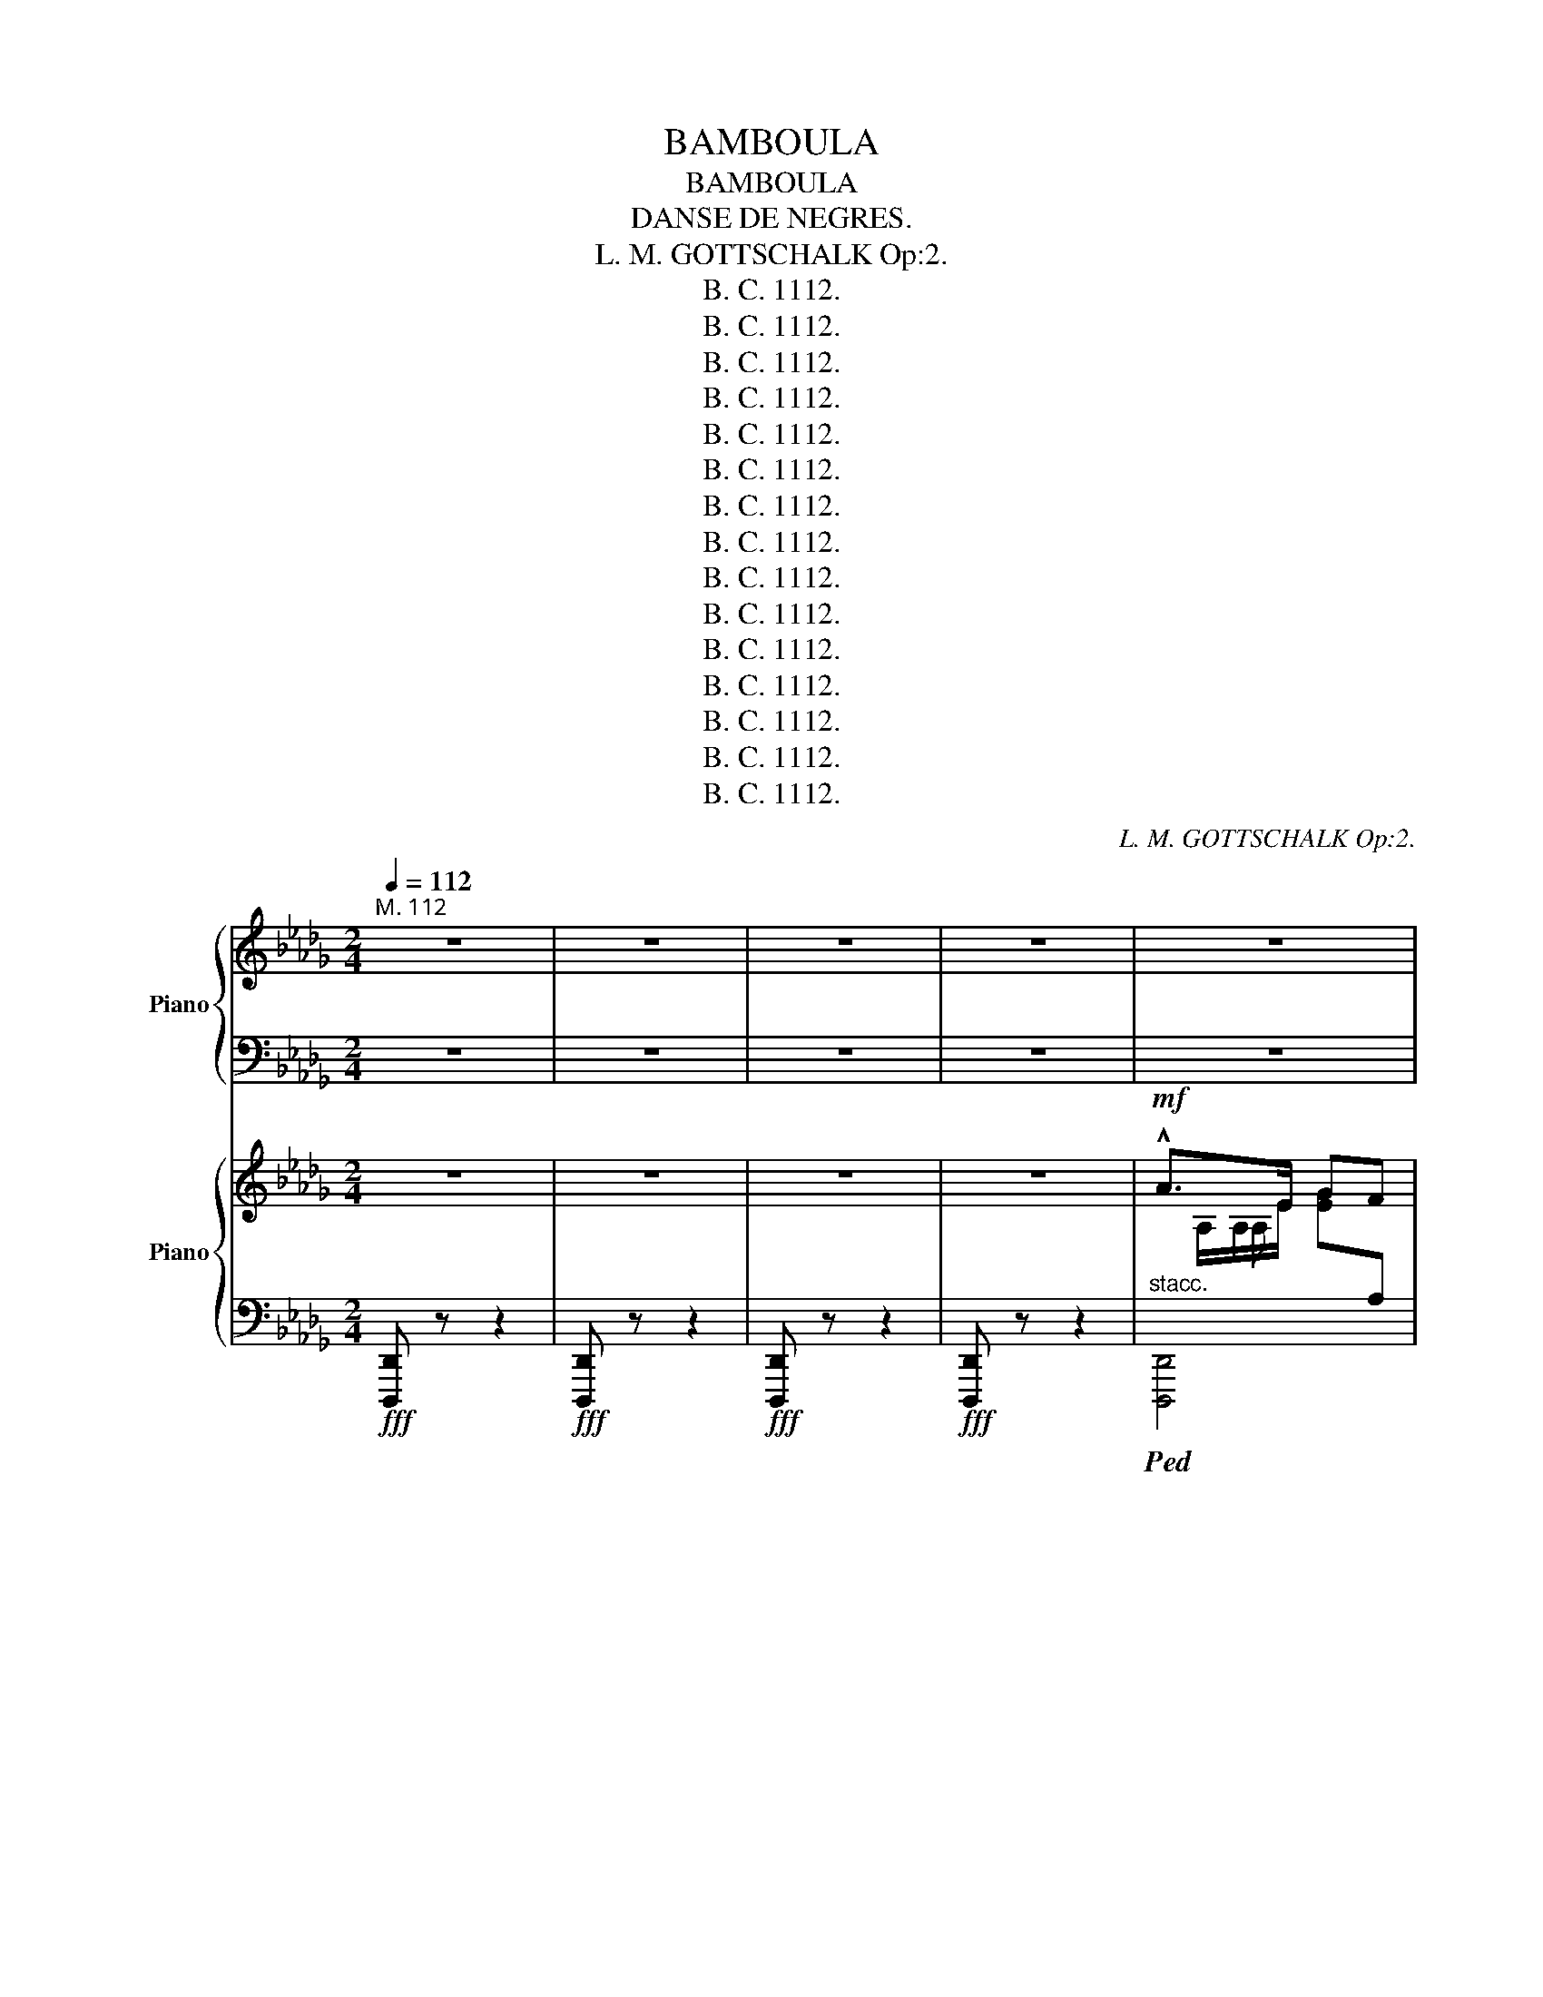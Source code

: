 X:1
T:BAMBOULA
T:BAMBOULA
T:DANSE DE NEGRES.
T:L. M. GOTTSCHALK Op:2.
T:B. C. 1112.
T:B. C. 1112.
T:B. C. 1112.
T:B. C. 1112.
T:B. C. 1112.
T:B. C. 1112.
T:B. C. 1112.
T:B. C. 1112.
T:B. C. 1112.
T:B. C. 1112.
T:B. C. 1112.
T:B. C. 1112.
T:B. C. 1112.
T:B. C. 1112.
T:B. C. 1112.
C:L. M. GOTTSCHALK Op:2.
Z:B. C. 1112.
%%score { ( 1 3 ) | ( 2 4 ) } { ( 5 7 9 ) | ( 6 8 ) }
L:1/8
Q:1/4=112
M:2/4
K:Db
V:1 treble nm="Piano"
V:3 treble 
V:2 bass 
V:4 bass 
V:5 treble nm="Piano"
V:7 treble 
V:9 treble 
V:6 bass 
V:8 bass 
V:1
"^M. 112 " z4 | z4 | z4 | z4 | z4 | z4 | z4 | z4 | z4 | z4 | z4 | z4 | z4 | z4 | z4 | z4 | z4 | %17
 z4 | z4 | z4 | z4 | z4 | z4 | z4 | z4 | z4 | z4 | z4 | z4 | z4 | z4 | z4 | z4 | z4 | z4 | z4 | %36
 z4 | z4 | z4 | z4 | z4 | z4 | z4 | z4 | z4 | z4 | z4 | z4 | z4 | z4 | z4 | z4 | z4 | z4 | z4 | %55
 z4 | z4 | z4 | z4 | z4 | z4 | z4 | z4 | z4 |][K:F#] z4 | z4 | z4 | z4 | z4 | z4 | z4 | z4 | z4 | %73
 z4 | z4 | z4 | z4 | z4 | z4 | z4 | z4 | z4 | z4 |][K:Db] z4 | z4 | z4 | z4 | z4 | z4 | z4 | z4 | %91
 z4 | z4 | z4 | z4 | z4 | z4 | z4 | z4 | z4 | z4 | z4 | z4 | z4 | z4 | z4 | z4 | z4 | z4 | z4 | %110
 z4 | z4 | z4 | z4 | z4 |][K:F#] z4 | z4 | z4 | z4 | z4 | z4 | z4 | z4 | z4 | z4 | z4 | z4 | z4 | %128
 z4 | z4 | z4 | z4 | z4 | z4 | z4 |][K:Db] z4 | z4 | z4 | z4 | z4 | z4 | z4 | z4 | z4 | z4 | z4 | %146
[Q:1/4=95] z4 | z4 | z4 | z4 |[Q:1/4=90] z4 | z4 | z4 | z4 | z4 | z4 | z4 | z4 | z4 | z4 | z4 | %161
 z4 | z4 | z4 | z4 | z4 |[Q:1/4=95] z4 | z4 | z4 | z4 | z4 | z4 | z4 | z4 | z4 | z4 | z4 | z4 | %178
 z4 | z4 | z4 |[Q:1/4=92] z4 |[Q:1/4=90] z4 |[Q:1/4=87] x4[Q:1/4=85] |[Q:1/4=80] x4 | %185
[Q:1/4=95]!8va(! z/!ppp! f''/ [b'd'']/f'/ f'/f/d'/b'/ | z/ e''/ [g'b']/e'/ e'/e/b/g'/ | %187
 z/ f''/ [=a'c'']/f'/ f'/f/c'/a'/ | z/ f''/ [b'd'']/f'/ f'/f/b/b'/ | %189
 z/ f''/ [b'd'']/f'/ f'/f/b/b'/ | z/ e''/ [g'b']/e'/ e'/e/a/g'/ | %191
 z/ f''/ [b'd'']/f'/ f'/f/c'/=a'/ | z/ f''/ [b'd'']/f'/ f'/f/b/b'/ | %193
 z/ c''/ [e'a']/c'/ c'/c/a/e'/ | z/ d''/ [f'a']/d'/ d'/d/a/f'/ | z/ c''/ [e'a']/c'/ c'/c/a/e'/ | %196
 z/ d''/ [f'a']/d'/ d'/d/a/f'/ | z/ f''/ [=a'c'']/f'/ f'/f/c'/a'/ | %198
 z/ f''/ [b'd'']/f'/ f'/=g/d'/b'/ | z/ d''/ [f'a']/d'/ d'/d/a/e'/ | %200
 z/ d''/ [a'd'']/f'/ f'/f/d'/a'/!8va)! | z4 | z4 | z4 | z4 | z4 | z4 | z4 | z4 | z4 | z4 | z4 | %212
 z4 | z4 | z4 | z4 | z4 | z4 | z4 | z4 | z4 | z/!8va(! f''/ [b'd'']/f'/ f'/f/d'/b'/ | %222
 z/ f''/ [b'd'']/f'/!8va)!"^loco." [bd']/f/[d=g]/G/ | z4 | z4 | z4 | z4 | z4 | z4 | z4 | z4 | z4 | %232
[Q:1/4=75] z4 | z4 | z4 | z4 | z4 | z4 | z4 | z4 | z4 | z4 | z4 | z4 | z4 | z4 | z4 | z4 | z4 | %249
 z4 | z4 | z4 | z4 | z4 | z4 | z4 | z4 | z4 | z4 | z4 | z4 | z4 | z4 | z4 | z4 | z4 | z4 | z4 | %268
 z4 | z4 | z4 | z4 | z4 | z4 | z4 | z4 | z4 | z4 | z4 | z4 | z4 | z4 | z4 | z4 | z4 | z4 | z4 | %287
 z4 | z4 | z4 | z4 | z4 | z4 | z4 | z4 | z4 | z4 | z4 | z4 | z4 | z4 | z4 | z4 | z4 | z4 | z4 | %306
 z4 | z4 | z4 | z4 | z4 | z4 | z4 |[Q:1/4=80] z4 |[Q:1/4=85] z4 | %315
[K:Db]!pp!!8va(! (19:16:19(e''/4f''/4e''/4d''/4c''/4b'/4a'/4g'/4f'/4!8va)!e'/4d'/4c'/4b/4a/4g/4f/4e/4d/4c/4) |] %316
[K:F#]!p!"^il canto marcato.\n" (e4 |"^espres.\n" f2) (c>d | c2 G2 | A2 F2) |!p! (e4 | f2 c>d | %322
 c2 G2) | [CA]/[A,F]/ z z2 | (e4 | f2) (c>d | c2 G2 |!f! A2 F2) |!p! (e4 | f2 c>d | c2 G2) | %331
 [CA]/[A,F]/ z x2 |!p! [CA]/[A,F]/ z x z | [CA]/[A,F]/ z x z | [CA]/[A,F]/ z x2!D.S.! | %335
!mf! [CA]/!<(![A,F]/ z/ C/ [FA]/A,/ z!<)! |][K:Db]S!fff! !^!a>e gf | !^![Ad]/F/A,/[DFA]/ z [DFA] | %338
 z[I:staff +1] A,/[I:staff -1][CEGA]/ z [CEGA] | [FB]/D/A,/[DFA]/ z [DFA] | a>e gf | %341
 !^![Ad]/F/A,/[DFA]/ z [DFA] | z[I:staff +1] A,/[I:staff -1][CEGA]/ z [CEGA] | [FAd]/D/ z z2 | %344
 a>e gf | !^![Ad]/F/A,/[DFA]/ z [DFA] | z[I:staff +1] A,/[I:staff -1][CEGA]/ z [CEGA] | %347
 [FB]/D/A,/[DFA]/ z [DFA] | a>e gf | [Ad]/F/A,/[DFA]/ z [DFA] | %350
 z[I:staff +1] A,/[I:staff -1][CEGA]/ z [CEGA] | [FAd]/D/ z z2 | [FAd]/D/ z z2 | [FAd]/D/ z z2 | %354
 z4 | a>e gf | [FAd]/D/ z z2 |] %357
V:2
 z4 | z4 | z4 | z4 | z4 | z4 | z4 | z4 | z4 | z4 | z4 | z4 | z4 | z4 | z4 | z4 | z4 | z4 | z4 | %19
 z4 | z4 | z4 | z4 | z4 | z4 | z4 | z4 | z4 | z4 | z4 | z4 | z4 | z4 | z4 | z4 | z4 | z4 | z4 | %38
 z4 | z4 | z4 | z4 | z4 | z4 | z4 | z4 | z4 | z4 | z4 | z4 | z4 | z4 | z4 | z4 | z4 | z4 | z4 | %57
 z4 | z4 | z4 | z4 | z4 | z4 | z4 |][K:F#] z4 | z4 | z4 | z4 | z4 | z4 | z4 | z4 | z4 | z4 | z4 | %75
 z4 | z4 | z4 | z4 | z4 | z4 | z4 | z4 |][K:Db] z4 | z4 | z4 | z4 | z4 | z4 | z4 | z4 | z4 | z4 | %93
 z4 | z4 | z4 | z4 | z4 | z4 | z4 | z4 | z4 | z4 | z4 | z4 | z4 | z4 | z4 | z4 | z4 | z4 | z4 | %112
 z4 | z4 | z4 |][K:F#] z4 | z4 | z4 | z4 | z4 | z4 | z4 | z4 | z4 | z4 | z4 | z4 | z4 | z4 | z4 | %130
 z4 | z4 | z4 | z4 | z4 |][K:Db] z4 | z4 | z4 | z4 | z4 | z4 | z4 | z4 | z4 | z4 | z4 | z4 | z4 | %148
 z4 | z4 | z4 | z4 | z4 | z4 | z4 | z4 | z4 | z4 | z4 | z4 | z4 | z4 | z4 | z4 | z4 | z4 | z4 | %167
 z4 | z4 | z4 | z4 | z4 | z4 | z4 | z4 | z4 | z4 | z4 | z4 | z4 | z4 | z4 | z4 | z4 | z4 | z4 | %186
 z4 | z4 | z4 | z4 | z4 | z4 | z4 | z4 | z4 | z4 | z4 | z4 | z4 | z4 | z4 | z4 | z4 | z4 | z4 | %205
 z4 | z4 | z4 | z4 | z4 | z4 | z4 | z4 | z4 | z4 | z4 | z4 | z4 | z4 | z4 | z4 | z4 | z4 | z4 | %224
 z4 | z4 | z4 | z4 | z4 | z4 | z4 | z4 | z4 | z4 | z4 | z4 | z4 | z4 | z4 | z4 | z4 | z4 | z4 | %243
 z4 | z4 | z4 | z4 | z4 | z4 | z4 | z4 | z4 | z4 | z4 | z4 | z4 | z4 | z4 | z4 | z4 | z4 | z4 | %262
 z4 | z4 | z4 | z4 | z4 | z4 | z4 | z4 | z4 | z4 | z4 | z4 | z4 | z4 | z4 | z4 | z4 | z4 | z4 | %281
 z4 | z4 | z4 | z4 | z4 | z4 | z4 | z4 | z4 | z4 | z4 | z4 | z4 | z4 | z4 | z4 | z4 | z4 | z4 | %300
 z4 | z4 | z4 | z4 | z4 | z4 | z4 | z4 | z4 | z4 | z4 | z4 | z4 | z4 | z4 |[K:Db]"^Facilite." z4 |] %316
[K:F#] C,,[I:staff -1]G/A/[I:staff +1] .C.C | C,,[I:staff -1]F/G/[I:staff +1] .C.C | %318
 C,,[I:staff -1]C/D/[I:staff +1] .G,.B, | F,,A,/D,/ G,,/A,,/G,, | %320
"^subito.\n" C,,[I:staff -1]G/A/[I:staff +1] .C.C | C,,[I:staff -1]F/G/[I:staff +1] .C.C | %322
 C,,[I:staff -1]C/D/[I:staff +1] .G,.B, | z [F,C]/[C,A,]/ F,,2 | %324
 C,,[I:staff -1]G/A/[I:staff +1] .C.C | C,,[I:staff -1]F/G/[I:staff +1] .C.C | %326
 C,,[I:staff -1]C/D/[I:staff +1] .G,.B, | F,,A,/D,/ G,,/A,,/G,, | %328
"^subito.\n" C,,[I:staff -1]G/A/[I:staff +1] CC | C,,[I:staff -1]F/G/[I:staff +1] .C.C | %330
 C,,[I:staff -1]C/D/[I:staff +1] G,B, | z [F,C]/[C,A,]/ F,,2 | z [F,C] z [C,A,] | %333
 z [F,C] z [C,A,] | z [F,,,F,,] z2 | z !^![F,,,F,,] z !^![F,,,F,,] |][K:Db] [A,,,A,,]4 | %337
 [D,,D,][I:staff -1]A, [DFA][I:staff +1]A, | [A,,,A,,]A,[I:staff -1] [CEA][I:staff +1]A, | %339
 [D,,D,][I:staff -1]A, [DFA][I:staff +1]A, | [A,,,A,,]4 | %341
 [D,,D,][I:staff -1]A, [DFA][I:staff +1]A, | [A,,,A,,]A,[I:staff -1] [CEA][I:staff +1]A, | %343
 z [D,,,D,,] z2 | [A,,,A,,]4 | [D,,D,][I:staff -1]A, [DFA][I:staff +1]A, | %346
 [A,,,A,,]A,[I:staff -1] [CEA][I:staff +1]A, | [D,,D,][I:staff -1]A, [DFA][I:staff +1]A, | %348
 [A,,,A,,]4 | [D,,D,][I:staff -1]A, [DFA][I:staff +1]A, | %350
 [A,,,A,,]A,[I:staff -1] [CEA][I:staff +1]A, | z [D,,,D,,] z2 | z [D,,,D,,] z2 | z [D,,,D,,] z2 | %354
 z4 | [A,,,A,,]4 | z [D,,,D,,] z2 |] %357
V:3
 x4 | x4 | x4 | x4 | x4 | x4 | x4 | x4 | x4 | x4 | x4 | x4 | x4 | x4 | x4 | x4 | x4 | x4 | x4 | %19
 x4 | x4 | x4 | x4 | x4 | x4 | x4 | x4 | x4 | x4 | x4 | x4 | x4 | x4 | x4 | x4 | x4 | x4 | x4 | %38
 x4 | x4 | x4 | x4 | x4 | x4 | x4 | x4 | x4 | x4 | x4 | x4 | x4 | x4 | x4 | x4 | x4 | x4 | x4 | %57
 x4 | x4 | x4 | x4 | x4 | x4 | x4 |][K:F#] x4 | x4 | x4 | x4 | x4 | x4 | x4 | x4 | x4 | x4 | x4 | %75
 x4 | x4 | x4 | x4 | x4 | x4 | x4 | x4 |][K:Db] x4 | x4 | x4 | x4 | x4 | x4 | x4 | x4 | x4 | x4 | %93
 x4 | x4 | x4 | x4 | x4 | x4 | x4 | x4 | x4 | x4 | x4 | x4 | x4 | x4 | x4 | x4 | x4 | x4 | x4 | %112
 x4 | x4 | x4 |][K:F#] x4 | x4 | x4 | x4 | x4 | x4 | x4 | x4 | x4 | x4 | x4 | x4 | x4 | x4 | x4 | %130
 x4 | x4 | x4 | x4 | x4 |][K:Db] x4 | x4 | x4 | x4 | x4 | x4 | x4 | x4 | x4 | x4 | x4 | x4 | x4 | %148
 x4 | x4 | x4 | x4 | x4 | x4 | x4 | x4 | x4 | x4 | x4 | x4 | x4 | x4 | x4 | x4 | x4 | x4 | x4 | %167
 x4 | x4 | x4 | x4 | x4 | x4 | x4 | x4 | x4 | x4 | x4 | x4 | x4 | x4 | x4 | x4 | x4 | x4 | %185
!8va(! x4 | x4 | x4 | x4 | x4 | x4 | x4 | x4 | x4 | x4 | x4 | x4 | x4 | x4 | x4 | x4!8va)! | x4 | %202
 x4 | x4 | x4 | x4 | x4 | x4 | x4 | x4 | x4 | x4 | x4 | x4 | x4 | x4 | x4 | x4 | x4 | x4 | x4 | %221
 x/!8va(! x7/2 | x2!8va)! x2 | x4 | x4 | x4 | x4 | x4 | x4 | x4 | x4 | x4 | x4 | x4 | x4 | x4 | %236
 x4 | x4 | x4 | x4 | x4 | x4 | x4 | x4 | x4 | x4 | x4 | x4 | x4 | x4 | x4 | x4 | x4 | x4 | x4 | %255
 x4 | x4 | x4 | x4 | x4 | x4 | x4 | x4 | x4 | x4 | x4 | x4 | x4 | x4 | x4 | x4 | x4 | x4 | x4 | %274
 x4 | x4 | x4 | x4 | x4 | x4 | x4 | x4 | x4 | x4 | x4 | x4 | x4 | x4 | x4 | x4 | x4 | x4 | x4 | %293
 x4 | x4 | x4 | x4 | x4 | x4 | x4 | x4 | x4 | x4 | x4 | x4 | x4 | x4 | x4 | x4 | x4 | x4 | x4 | %312
 x4 | x4 | x4 |[K:Db]!8va(! x61/32!8va)! x17/8 |][K:F#] B/A/ x B/A/ z | A/G/ x A/F/ z | %318
 E/D/ x E/C/ z | [C^F]/A,/ x [^B,D]/z/G,/ z/ | B/A/ x B/G/ z | A/G/ x A/F/ z | E/D/ x E/C/ z | x4 | %324
 B/A/ x B/A/ z | A/G/ x A/F/ z | E/D/ x E/C/ z | [C^F]/A,/ x [^B,D]/z/G,/ z/ | B/A/ x B/G/ z | %329
 A/G/ x A/F/ z | E/D/ x E/C/ z | x4 | x4 | x4 | x4 | x4 |][K:Db]x/A/A/e/ [ceg]A | x4 | x4 | x4 | %340
x/A/A/e/ [ceg]A | x4 | x4 | x4 |x/A/A/e/ [ceg]A | x4 | x4 | x4 |x/A/A/e/ [ceg]A | x4 | x4 | x4 | %352
 x4 | x4 | x4 |x/A/A/e/ [ceg]A | x4 |] %357
V:4
 x4 | x4 | x4 | x4 | x4 | x4 | x4 | x4 | x4 | x4 | x4 | x4 | x4 | x4 | x4 | x4 | x4 | x4 | x4 | %19
 x4 | x4 | x4 | x4 | x4 | x4 | x4 | x4 | x4 | x4 | x4 | x4 | x4 | x4 | x4 | x4 | x4 | x4 | x4 | %38
 x4 | x4 | x4 | x4 | x4 | x4 | x4 | x4 | x4 | x4 | x4 | x4 | x4 | x4 | x4 | x4 | x4 | x4 | x4 | %57
 x4 | x4 | x4 | x4 | x4 | x4 | x4 |][K:F#] x4 | x4 | x4 | x4 | x4 | x4 | x4 | x4 | x4 | x4 | x4 | %75
 x4 | x4 | x4 | x4 | x4 | x4 | x4 | x4 |][K:Db] x4 | x4 | x4 | x4 | x4 | x4 | x4 | x4 | x4 | x4 | %93
 x4 | x4 | x4 | x4 | x4 | x4 | x4 | x4 | x4 | x4 | x4 | x4 | x4 | x4 | x4 | x4 | x4 | x4 | x4 | %112
 x4 | x4 | x4 |][K:F#] x4 | x4 | x4 | x4 | x4 | x4 | x4 | x4 | x4 | x4 | x4 | x4 | x4 | x4 | x4 | %130
 x4 | x4 | x4 | x4 | x4 |][K:Db] x4 | x4 | x4 | x4 | x4 | x4 | x4 | x4 | x4 | x4 | x4 | x4 | x4 | %148
 x4 | x4 | x4 | x4 | x4 | x4 | x4 | x4 | x4 | x4 | x4 | x4 | x4 | x4 | x4 | x4 | x4 | x4 | x4 | %167
 x4 | x4 | x4 | x4 | x4 | x4 | x4 | x4 | x4 | x4 | x4 | x4 | x4 | x4 | x4 | x4 | x4 | x4 | x4 | %186
 x4 | x4 | x4 | x4 | x4 | x4 | x4 | x4 | x4 | x4 | x4 | x4 | x4 | x4 | x4 | x4 | x4 | x4 | x4 | %205
 x4 | x4 | x4 | x4 | x4 | x4 | x4 | x4 | x4 | x4 | x4 | x4 | x4 | x4 | x4 | x4 | x4 | x4 | x4 | %224
 x4 | x4 | x4 | x4 | x4 | x4 | x4 | x4 | x4 | x4 | x4 | x4 | x4 | x4 | x4 | x4 | x4 | x4 | x4 | %243
 x4 | x4 | x4 | x4 | x4 | x4 | x4 | x4 | x4 | x4 | x4 | x4 | x4 | x4 | x4 | x4 | x4 | x4 | x4 | %262
 x4 | x4 | x4 | x4 | x4 | x4 | x4 | x4 | x4 | x4 | x4 | x4 | x4 | x4 | x4 | x4 | x4 | x4 | x4 | %281
 x4 | x4 | x4 | x4 | x4 | x4 | x4 | x4 | x4 | x4 | x4 | x4 | x4 | x4 | x4 | x4 | x4 | x4 | x4 | %300
 x4 | x4 | x4 | x4 | x4 | x4 | x4 | x4 | x4 | x4 | x4 | x4 | x4 | x4 | x4 |[K:Db] x4 |][K:F#] x4 | %317
 x4 | x4 | x4 | x4 | x4 | x4 | x4 | x4 | x4 | x4 | x4 | x4 | x4 | x4 | x4 | x2 F,, x | x2 F,, x | %334
 x4 | x4 |][K:Db]x[I:staff -1]A x2 | x4 | x4 | x4 |[I:staff +1]x[I:staff -1]A x2 | x4 | x4 | x4 | %344
[I:staff +1]x[I:staff -1]A x2 | x4 | x4 | x4 |[I:staff +1]x[I:staff -1]A x2 | x4 | x4 | x4 | x4 | %353
 x4 | x4 |[I:staff +1]x[I:staff -1]A x2 | x4 |] %357
V:5
 z4 | z4 | z4 | z4 |!mf! !^!A>E GF | !^![EA]/F,/ z"^de la Louisiane." z2 | z4 | z4 | !^!A>E GF | %9
 !^![EA]/F,/ z z2 | z4 | z4 |!<(! A>E GF | A>E GF | A>E GF | A>E GF!<)! |!ff! !^!a>e gf | %17
 !^![Ad]/F/A,/[DFA]/ z [DFA] | z[I:staff +1] A,/[I:staff -1][CEGA]/ z [CEGA] | %19
 !^![FB]/D/A,/[DFA]/ z [DFA] | !^!a>e gf | !^![Ad]/F/A,/[DFA]/ z [DFA] | %22
 z[I:staff +1] A,/[I:staff -1][CEGA]/ z [CEGA] | !^![FAd]/D/ z z2 | !^!a>e gf | %25
 !^![Ad]/D/A,/[DFA]/ z [DFA] | z[I:staff +1] A,/[I:staff -1][CEGA]/ z [CEGA] | %27
 !^![FB]/D/A,/[DFA]/ z [DFA] | !^!a>e gf | !^![Ad]/F/A,/[DFA]/ z [DFA] | %30
 z[I:staff +1] A,/[I:staff -1][CEGA]/ z [CEGA] | [FAd]/D/ z z2 | !^!b>f ag | %33
 !^![Be]/G/B,/[EGB]/ z [EGB] | z[I:staff +1] B,/[I:staff -1][=DFAB]/ z [DFAB] | %35
 _c>B z !^![=Aeg=a] |!ff! !^!_a>e gf | !^![Ad]/F/A,/[DFA]/ z [DFA] | %38
 z[I:staff +1] A,/[I:staff -1][CEGA]/ z [CEGA] | !^![FAd]/D/ z z2 |!ff! !^!a>e gf | %41
 !^![Ad]/F/A,/[DFA]/ z [DFA] | z[I:staff +1] A,/[I:staff -1][CEGA]/ z [CEGA] | %43
 !^![FB]/D/A,/[DFA]/ z [DFA] | !^!a>e gf | !^![Ad]/F/A,/[DFA]/ z [DFA] | %46
 z[I:staff +1] A,/[I:staff -1][CEGA]/ z [CEGA] | !^![FAd]/D/ z z2 |!p! !^!d4- | d4 | !^!d4- | d4 | %52
!mf! f4- | f4 | [FA]/cC/ [=E=G]/cC/ | [FA]/cF/ .[Af]/f/[faf']/ z/ |!p! !^!d4- | d4 | d4- | d4 | %60
 f4- | f4 | [FA]/cC/ [=E=G]/cC/ | [FA]/cF/ (.[Acf].f) |][K:F#]!pp!"^sostenuto  il canto." (!^!e4 | %65
"^con espres." f2) (c>d | c2 G2 |!f! A2 F2) |!p! (!^!e4 | f2) (c>d | c2 G2 | !^![CFA]/)A,/ z z2 | %72
!p!"^espres  il canto." (!^!e4 | f2) (c>d | c2 G2 | [FA]2 F2) |!p! (!^!e4 | f2) c>d | c2 G2 | %79
 !^![CFA]/A,/ z!p! .F,/ z/ z | [CFA]/A,/ z .F,/ z/ z | [CFA]/A,/ z z2 | %82
!ff! !^![CFA]/!<(!A,/ z/ C/!^![FA]/A,/ z!<)! |][K:Db]!ff! !^!a>e gf | !^![Ad]/F/A,/[DFA]/ z [DFA] | %85
 z[I:staff +1] A,/[I:staff -1][CEGA]/ z [CEGA] | !^![Ad]/F/A,/[DFA]/ z [DFA] | !^!a>e gf | %88
 !^![Ad]/F/A,/[DFA]/ z [DFA] | z[I:staff +1] A,/[I:staff -1][CEGA]/ z [CEGA] | !^![FAd]/D/ z z2 | %91
!mf! !^!b>e ag | !^![Be]/G/B,/[EGB]/ z [EGB] | z B,/[=DFAB]/ z [DFAB] | %94
 !^![G_c]/E/B,/[EGB]/ z !^![=Aeg=a] |!f! _a>e gf | !^![Ad]/F/A,/[DFA]/ z [DFA] | %97
 z[I:staff +1] A,/[I:staff -1][CEGA]/ x [CEGA] | !^![FAd]/D/ z z2 |!p! d4- | d4 | d4- | d4 | %103
!mf! f4- |"^martelé." f4 | [FA]/cC/ [=E=G]/cC/ |"^staccato." [FA]/cF/!f! .[Af]/f/[faf']/ z/ | %107
!p! d4- | d4 | d4- | d4 |!mf! f4- | f4 | [FA]/cC/ [=E=G]/cC/ |!f! [FA]/cF/ [Acf]f |] %115
[K:F#]!p!"^Il canto ben marcato." (e4 |"^arec expression mais\nbien rythmé\n" (f2) c>d | c2 G2 | %118
!f! A2 F2) |!p! (e4 | f2) c>d | c2 G2 | [CA]/[A,F]/ z x2 | (e4 | (f2) c>d | c2 G2 | A2 F2) | (e4 | %128
 f2) c>d | c2 G2 | [CA]/[A,F]/ z x2 | [CA]/[A,F]/ z x z | [CA]/[A,F]/ z x z | [CA]/[A,F]/ z x2 | %134
!<(! [CA]/!f![A,F]/ z/ C/ [FA]/A,/ z!<)! |][K:Db]!ff! !^!a>e gf | !^![Ad]/F/A,/[DFA]/ z [DFA] | %137
 z[I:staff +1] A,/[I:staff -1][CEGA]/ z [CEGA] | !^![FB]/D/A,/[DFA]/ z [DFA] | a>e gf | %140
 !^![Ad]/F/A,/[DFA]/ z [DFA] | z[I:staff +1] A,/[I:staff -1][CEGA]/ z [CEGA] | %142
!ff! !^![FAd]/D/ z !^!A, z | !^![FAd]/D/ z !^!A, z | [FAd]/D/ z z2 | !fermata!z4 | %146
!p!"^un poco meno mosso." z ([B,B]/!<(![FA]/!<)! !wedge!d)!wedge![B,DFB] | %147
 z ([B,B]/!<(![FA]/!<)! !wedge!d)!wedge![B,DFB] | z ([B,B]/!<(![FA]/!<)! !wedge!d)!wedge![B,DFB] | %149
 z ([B,B]/!<(![FA]/!<)! !wedge!d)!wedge![B,DFB] | %150
!p!"^legato il canto e tempo rubato." B/d/!^!f- f!^!a- | a/g/!^!g- g/c/!^!c | =A/c/!^!e- e!^!g- | %153
 g/f/!^!f- f/d/B | B/d/!^!f- f!^!a- | a/g/!^!g- g/c/!^!c | g/f/b/f/ e/d/e/d/ | c/d/c/B/ B z | %158
 B/d/f- fa- | a/g/g- g/c/c | =A/c/e- eg- | g/f/f- f/d/B | B/d/f- fa- | a/g/!^!g- g/c/!^!c | %164
 g/f/b/f/ e/d/e/d/ | c/d/c/B/ B z |!mf! _A/c/!^!e- e!^!g- | g/f/!^!f- f/e/d | A/c/!^!e- e!^!g- | %169
 g/f/!^!f- f/e/d | F/=A/!^!c- c!^!e- | e/d/!^!d- d/c/B |!p! A/d/!^!f- f/b/a/c/ | e/d/d z2 | %174
!mf! _A/c/!^!e- e!^!g- | g/f/!^!f- f/e/d | A/c/!^!e- e!^!g- | g/f/!^!f- f/e/d | F/=A/!^!c- c!^!e- | %179
 e/d/!^!d- d/c/B |!p! A/d/!^!f- f/b/a/c/ | e/d/d z2 | e/d/d z2 | %183
 e/d/d"^1\na\n""^es""^1\n  2.\n" z2 |"^1°. Tempo.""^Facilité\nPour les Pianos\n""^6 8." z4 | %185
!p! z/!8va(! .[b'f'']/ .[b'f'']/.[f'd'']/!8va)!"^loco." .[bf']/.[fd']/.[Bf]/.[Fd]/ | %186
 z/!8va(! .[b'g'']/ .[b'g'']/.[g'e'']/!8va)!"^loco." .[bg']/.[ge']/.[Bg]/.[Ge]/ | %187
 z/!8va(! .[=a'f'']/ .[a'f'']/.[f'c'']/!8va)!"^loco." .[=af']/.[fc']/.[ca]/.[Ae]/ | %188
 z/!8va(! .[b'f'']/ .[b'f'']/.[f'd'']/!8va)!"^loco." .[bf']/.[fd']/.[Bf]/.[Fd]/ | %189
 z/!8va(! .[b'f'']/ .[b'f'']/.[f'd'']/!8va)!"^loco." .[bf']/.[fd']/.[Bf]/.[Fd]/ | %190
 z/!8va(! .[b'g'']/ .[b'g'']/.[g'e'']/!8va)!"^loco." .[bg']/.[ge']/.[Bg]/.[Ge]/ | %191
!f! z/!8va(! .[b'f'']/ .[b'f'']/.[f'd'']/!8va)!"^loco." .[bf']/.[fd']/.[=Af]/.[Fc]/ | %192
!f! z/!8va(! .[b'f'']/ .[b'f'']/.[f'd'']/!8va)!"^loco." .[bf']/.[fd']/.[Bf]/.[Fd]/ | %193
!ff! z/!8va(! .[c''a'']/ .[c''a'']/.[a'e'']/!8va)!"^loco." .[c'a']/.[ae']/.[ca]/.[Ae]/ | %194
 z/!8va(! .[a'f'']/ .[a'f'']/.[f'd'']/!8va)!"^loco." .[af']/.[fd']/.[Af]/.[Fd]/ | %195
 z/!8va(! .[c''a'']/ .[c''a'']/.[a'e'']/!8va)!"^loco." .[c'a']/.[ae']/.[ca]/.[Ae]/ | %196
 z/!8va(! .[a'f'']/ .[a'f'']/.[f'd'']/!8va)!"^loco." .[af']/.[fd']/.[Af]/.[Fd]/ | %197
 z/!8va(! .[=a'f'']/ .[a'f'']/.[f'c'']/!8va)!"^loco." .[=af']/.[fc']/.[Af]/.[Fc]/ | %198
 z/!8va(! .[b'f'']/ .[b'f'']/.[f'd'']/!8va)!"^loco." .[bf']/.[fd']/.[d=g]/.[=G=e]/ | %199
!ff! z/!8va(! .[d''a'']/ .[d''a'']/.[a'f'']/!8va)!"^loco." .[d'a']/.[af']/.[ca]/.[Ae]/ | %200
 z/!8va(! .[a'f'']/ .[a'f'']/.[f'd'']/!8va)!"^loco." .[af']/.[fd']/.[Af]/.[Fd]/ | %201
 z/!8va(! .[c''a'']/ .[c''a'']/.[a'e'']/!8va)!"^loco." .[c'a']/.[ae']/.[ca]/.[Ae]/ | %202
 z/!8va(! .[a'f'']/ .[a'f'']/.[f'd'']/!8va)!"^loco." .[af']/.[fd']/.[Af]/.[Fd]/ | %203
 z/!8va(! .[c''a'']/ .[c''a'']/.[a'e'']/!8va)!"^loco." .[c'a']/.[ae']/.[ca]/.[Ae]/ | %204
 z/!8va(! .[a'f'']/ .[a'f'']/.[f'd'']/!8va)!"^loco." .[af']/.[fd']/.[Af]/.[Fd]/ | %205
 z/!8va(! .[=a'f'']/ .[a'f'']/.[f'd'']/!8va)!"^loco." .[=af']/.[fd']/.[Af]/.[Fc]/ | %206
 z/!8va(! .[b'f'']/ .[b'f'']/.[f'd'']/!8va)!"^loco." .[bf']/.[fd']/.[d=g]/.[=G=e]/ | %207
!ff! z/!8va(! [d''a'']/ [d''a'']/[a'f'']/!8va)!"^loco." [d'a']/[af']/[ca]/[Ae]/ | %208
 z/!8va(! [a'f'']/ [a'f'']/[f'd'']/!8va)!"^loco." [af']/[fd']/[Af]/[Fd]/ | %209
 z/!8va(! [a'f'']/ [a'f'']/[f'd'']/!8va)!"^loco." [af']/[fd']/[Af]/[Fd]/ | %210
 z/!8va(! [a'f'']/ [a'f'']/[f'd'']/!8va)!"^loco." [af']/[fd']/[Af]/[Fd]/ | %211
 z/!8va(! [a'f'']/ [a'f'']/[f'd'']/!8va)!"^loco." [af']/[fd']/[Af]/[Fd]/ | B/d/!^!f- f!^!a- | %213
 a/g/g- g/c/c | =A/c/e- eg- | g/f/f- f/d/B | B/d/f- fa- | a/g/g- g/c/c | %218
"^legato." g/f/b/f/ e/d/e/d/ | c/d/c/B/ B z | c/d/c/B/ x z | %221
"_cresc." z/!8va(! [b'f'']/ [b'f'']/[f'd'']/!8va)!"^loco." [bf']/[fd']/[Bf]/[Fd]/ | %222
 z/!8va(! [b'f'']/ [b'f'']/[f'd'']/!8va)!"^loco." [bf']/[fd']/!ff![d=g]/[G_f]/ | a>e gf | %224
 !^![Ad]/F/A,/[DFA]/ z [DFA] | z[I:staff +1] A,/[I:staff -1][CEGA]/ z [CEGA] | %226
 !^![FB]/D/A,/[DFA]/ z [DFA] | !^!a>e gf | !^![Ad]/F/A,/[DFA]/ z [DFA] | %229
 z[I:staff +1] A,/[I:staff -1][CEGA]/ z [CEGA] | !^![FAd]/D/ z !fermata!z2 |!pp! (.d z .d') z | %232
!8va(! !trill(!Td''4- | d''2 x [b'g'']/4d''/4b'/4g'/4!8va)! | %234
"^loco." [bg']/ z/!p! [bg']/4d'/4b/4g/4 [Bg]/ z/ z | !fermata!z4 |!p!!8va(! !trill(!Td''4- | %237
 d''2 x [b'g'']/4d''/4b'/4g'/4!8va)! |"^loco." [bg']/ z/!p! [bg']/4d'/4b/4g/4 [Bg]/ z/ z | %239
 !fermata!z4 |!p! z!8va(! [b'g'']/4d''/4b'/4g'/4 !^![bg']/ z/ [c''f'']/4d''/4c''/4f'/4 | %241
 !^![c'f']/ z/ z [b'g'']/4d''/4b'/4g'/4 !^![bg']/ z/ | %242
 z [b'g'']/4d''/4b'/4g'/4 !^![bg']/ z/ [c''f'']/4d''/4c''/4f'/4 | %243
 !^![c'f']/ z/ z [b'g'']/4d''/4b'/4g'/4 !^![bg']/ z/ | %244
 z2!pp! [b'g'']/4d''/4b'/4g'/4"^scintillante." [bg']/ z/ | z2 [b'g'']/4d''/4b'/4g'/4 [bg']/ z/ | %246
 z2 [b'g'']/4d''/4b'/4g'/4 [bg']/!8va)! z/ |"^loco." z2 [bg']/4d'/4b/4g/4 !^![Bg]/ z/ | %248
 z2 [bg']/4d'/4b/4g/4 !^![Bg]/ z/ | z2 [bg']/4d'/4b/4g/4 !^![Bg]/ z/ | %250
 z z/ (3([bg']/4d'/4b/4) !^!f/"^il canto marcato"e/d/c/ |!p! (B/d/ !^!f2 a) | %252
 (!^!a>g) g/e'/!p!c'/ z/ | (=A/c/ !^!e2 g) | (!^!g>f) f/d'/b/ z/ | (B/d/ f2 a) | %256
 (a>g) g/e'/c'/ z/ | (gf/e/ d/_b/f/c/) | (B/d/ f2 d/c/) | (B/d/ f2 a) | (a>g) g/e'/c'/ z/ | %261
 (=A/c/ e2 g) | (g>f) f/d'/b/ z/ | (B/d/ f2 a) | (a>g) g/e'/c'/ z/ | (gf/e/ d/_b/f/c/) | %266
"_cresc." B/d/ =e2 x |!f! A/c/ _e2x/c/ | [df]/[Ae]/[Fd]/[Ae]/ z/ [fd']/[af']/[fd']/ | A/c/ e2x/c/ | %270
 [df]/[Ae]/[Fd]/[Ae]/ z/ [fd']/[af']/[fd']/ | F/=A/ c2 =G/A/ | %272
 [Bd]/[_Gc]/[DB]/[Gc]/ z/ [db]/[=ed']/[db]/ |!ff! A/d/ f2x/c/ | %274
 [df]/[Ae]/[Fd]/[Ae]/ z/ [fd']/[af']/[fd']/ | A/c/ e2x/c/ | %276
 [df]/[Ae]/[Fd]/[Ae]/ z/ [fd']/[af']/[fd']/ | A/c/ e2x/c/ | %278
 [df]/[Ae]/[Fd]/[Ae]/ z/ [fd']/[af']/[fd']/ | F/=A/ c2 =G/A/ | %280
 [Bd]/[_Gc]/[DB]/[Gc]/ z/ [db]/[=ed']/[db]/ | _A/d/ f2x/c/ | %282
 [df]/[Ae]/"_cresc."[Fd]/[Ae]/ z/ [fd']/[af']/[fd']/ | [df]/[Ae]/[Fd]/[Ae]/ z/ [fd']/[af']/[fd']/ | %284
 [df]/[Ae]/[Fd]/[Ae]/!f! z/4!>(! f/4d'/4a/4!8va(! f''/4f'/4d''/4a'/4!>)! | %285
!pp! (f''/4e''/4d''/4c''/4 b'/4a'/4g'/4f'/4!8va)! (10:8:10e'/4d'/4c'/4b/4a/4g/4f/4e/4d/4c/4) | %286
!p! (B/d/ !^!f2 a) | (a>g) g/e'/c'/ z/ | A/=c/ e2 g | (g>f) f/d'/b/ z/ | (B/d/ f2 a) | %291
 (a>g) g/e'/c'/ z/ | (gf/e/ d/_b/f/c/) |"_cresc." B/d/ =e2 e/G/ |!f! _A/c/ e2x/c/ | %295
 [df]/[Ae]/[Fd]/[Ae]/ z/ [fd']/[af']/[fd']/ | A/c/ e2x/c/ | %297
 [df]/[Ae]/[Fd]/[Ae]/ z/ [fd']/[af']/[fd']/ | F/=A/ c2 =G/A/ | %299
 [Bd]/[Gc]/[DB]/[Gc]/ z/ [db]/[=ed']/[db]/ | A/d/ f2x/c/ | %301
 [df]/[Ae]/"_cresc."[Fd]/[Ae]/ z/ [fd']/[af']/[fd']/ | [df]/[Ae]/[Fd]/[Ae]/ z/ [fd']/[af']/[fd']/ | %303
 [df]/[Ae]/[Fd]/[Ae]/!f! z/4!>(! f/4d'/4a/4f'/4f'/4!8va(!d''/4a'/4!>)! | %304
!pp! (f''/4e''/4d''/4c''/4 b'/4a'/4g'/4f'/4!8va)! (10:8:10e'/4d'/4c'/4b/4a/4g/4f/4e/4d/4c/4) | %305
!p! (B/d/ f2 a) | (a>g) g/e'/c'/ z/ | =A/c/ e2 g | (g>f) f/d'/b/ z/ | (B/d/ f2 a) | %310
 (a>g) g/e'/c'/ z/ | (gf/e/ d/_b/f/c/) |!p! (B/d/ f2 d/c/) |!p! (B/d/ f2 d/c/) | B/d/ f2 x!8va(! | %315
[K:Db]!pp! (15:16:15e''/4f''/4e''/4d''/4c''/4b'/4a'/4g'/4f'/4e'/4d'/4c'/4b/4a/4g/4!8va)! |] %316
[K:F#]!p! z (3g/g/g/ [c'g']/g/!8va(! !^!c''/!8va)! z/ | %317
 z (3a/a/a/ [c'a']/a/!8va(! !^!c''/!8va)! z/ | z (3g/g/g/ [c'g']/g/!8va(! !^!c''/!8va)! z/ | %319
 z [af']/f/ z [gd'g'] | z (3g/g/g/ [c'g']/g/!8va(! !^!c''/!8va)! z/ | %321
 z (3a/a/a/ [c'a']/a/!8va(! !^!c''/!8va)! z/ | z (3g/g/g/ [c'g']/g/!8va(! !^!c''/!8va)! z/ | %323
!ff! z [^b=a']/[a^d']/ .[c^a].[Ff] |!ff! z (3g/g/g/ [c'g']/g/!8va(! !^!c''/!8va)! z/ | %325
 z (3a/a/a/ [c'a']/a/!8va(! !^!c''/!8va)! z/ | z (3g/g/g/ [c'g']/g/!8va(! !^!c''/!8va)! z/ | %327
 z [af']/f/ z [gd'g'] | z (3g/g/g/ [c'g']/g/!8va(! !^!c''/!8va)! z/ | %329
 z (3a/a/a/ [c'a']/a/!8va(! !^!c''/!8va)! z/ | z (3g/g/g/ [c'g']/g/!8va(! !^!c''/!8va)! z/ | %331
!ff! z [^b=a']/[a^d']/ .[c^a].!^![Ff] | z [^b=a']/[a^d']/ [c^a]!^![Ff] | %333
 z [^b=a']/[a^d']/ [c^a]!^![Ff] | z [^b=a']/[a^d']/ [c^a]!^![Ff] | x4 |] %336
[K:Db]"^con bravura.\n" z (3a/a/a/ a'/a/ z |!fff! z (3a/a/a/ a'/a/ z | %338
!fff!!fff! z (3a/a/a/ a'/a/ z |!fff! z (3a/a/a/ a'/a/ z | z (3a/a/a/ a'/a/ z | %341
!fff! z (3a/a/a/ a'/a/ z | z (3a/a/a/ a'/a/ z | [DFAd]!8va(![d'f'a'd'']!8va)! z2 | %344
 z (3a/a/a/ a'/a/ z |!fff! z (3a/a/a/ a'/a/ z |!fff! z (3a/a/a/ a'/a/ z |!fff! z (3a/a/a/ a'/a/ z | %348
 z (3a/a/a/ a'/a/ z |!fff! z (3a/a/a/ a'/a/ z | z (3a/a/a/ a'/a/ z | %351
 [DFAd]!8va(![d'f'a'd'']!8va)! z2 | [DFAd]!8va(![d'f'a'd'']!8va)! z2 | %353
 [DFAd]!8va(![d'f'a'd'']!8va)! z2 | z4 | z [aa'] x2 | [FAd]/D/ z"^FIN." z2 |] %357
V:6
!fff! [D,,,D,,] z z2 |!fff! [D,,,D,,] z z2 |!fff! [D,,,D,,] z z2 |!fff! [D,,,D,,] z z2 | %4
"^stacc."!ped! [D,,,D,,]4 | z!p! [D,,,D,,] z2!ped-up! |!p! [D,,,D,,] z z2 |!p! [D,,,D,,] z z2 | %8
!fff!!ped! [D,,,D,,]4 | z!p!"_seo." [D,,,D,,] z2!ped-up! |!p! [D,,,D,,] z z2 |!p! [D,,,D,,] z z2 | %12
 !^![D,,,D,,][I:staff -1]A,[I:staff +1] x2 | !^![D,,D,][I:staff -1]A,[I:staff +1] x2 | %14
"^cresc  -" !^![D,,D,][I:staff -1]A,"^en  -"[I:staff +1] x2 | %15
"^-     -     -    do." !^![D,,D,][I:staff -1]A,[I:staff +1] x2 | %16
"^très rythmé.""_Très marquè le 1. temp:\nde chaque mesure.\n"!ped! !^![A,,,A,,]4 | %17
 !^![D,,D,]!ped-up![I:staff -1]A, [DFA][I:staff +1]A, | %18
!ped! !^![A,,,A,,]A,[I:staff -1] [CEGA][I:staff +1]A,!ped-up! | %19
"_8a"!ped! [D,,D,][I:staff -1]A, [DFA][I:staff +1]A,!ped-up! |!ped! !^![A,,,A,,]4!ped-up! | %21
!ped! !^![D,,D,][I:staff -1]A, [DFA][I:staff +1]A,!ped-up! | %22
!ped! !^![A,,,A,,]A,[I:staff -1] [CEGA][I:staff +1]A, | z!ff!"_seo." [D,,,D,,] z2!ped-up! | %24
"^sempre stacc:"!ped! !^![A,,,A,,]4 |!ped! !^![D,,D,]!ped-up![I:staff -1]A, [DFA][I:staff +1]A, | %26
!ped! !^![A,,,A,,]A,[I:staff -1] [CEGA][I:staff +1]A,!ped-up! | %27
"_8a"!ped! [D,,D,][I:staff -1]A, [DFA][I:staff +1]A,!ped-up! |!ped! !^![A,,,A,,]4!ped-up! | %29
!ped! !^![D,,D,]!ped-up![I:staff -1]A, [DFA][I:staff +1]A, | %30
!ped! !^![A,,,A,,]A,[I:staff -1] [CEGA][I:staff +1]A,!ped-up! | z!ff!"_seo." [D,,,D,,] z2 | %32
!ped! [B,,,B,,]4!ped-up! |!ped! !^![E,,E,]!ped-up![I:staff -1]B, [EGB][I:staff +1]B, | %34
!ped! !^![B,,,B,,]B,[I:staff -1] [DFB][I:staff +1]B,!ped-up! | %35
!ped! [E,,,E,,][I:staff -1]B, [EGB][I:staff +1] z!ped-up! |!ped! !^![A,,,A,,]4!ped-up! | %37
!ped! !^![D,,D,]!ped-up![I:staff -1]A, [DFA][I:staff +1]A, | %38
!ped! !^![A,,,A,,]A,[I:staff -1] [CEA][I:staff +1]A,!ped-up! | z!ff! [D,,,D,,] z2 | %40
!ped! [A,,,A,,]4!ped-up! |!ped! !^![D,,D,]!ped-up![I:staff -1]A, [DFA][I:staff +1]A, | %42
!ped! !^![A,,,A,,]A,[I:staff -1] [CEGA][I:staff +1]A,!ped-up! | %43
!8vb(!!ped! [D,,,D,,]!8vb)![I:staff -1]A, [DFA][I:staff +1]A,!ped-up! | %44
!ped! !^![A,,,A,,]4!ped-up! |!ped! !^![D,,D,]!ped-up![I:staff -1]A, [DFA][I:staff +1]A, | %46
!ped! !^![A,,,A,,]A,[I:staff -1] [CEA][I:staff +1]A,!ped-up! | z!ff! [D,,,D,,] z2 | %48
"^leg."!ped! [D,,D,][I:staff -1]D[I:staff +1] z .D!ped-up! | .G,,.D .B,.G, | %50
!ped! [D,,D,][I:staff -1]D[I:staff +1] z .D!ped-up! | .G,,.D .B,.G, | %52
!ped! [D,,D,][I:staff -1]F[I:staff +1] z .D!ped-up! |"^streppido cresc  -   -" .B,,.F .D.B, | %54
"^en" !^![C,,C,][I:staff -1]A,"^do"[I:staff +1] !^![C,,C,][I:staff -1]=G, | %55
"^stac:"!ped![I:staff +1] [F,,,F,,][I:staff -1]A,"^conforza."[I:staff +1] z[I:staff -1] [FAcf]/[I:staff +1] z/!ped-up! | %56
!ped! [D,,D,][I:staff -1]D[I:staff +1] z .D!ped-up! | .G,,.D .B,.G, | %58
!ped! [D,,D,][I:staff -1]D[I:staff +1] z .D!ped-up! | .G,,.D .B,.G, | %60
!ped! [D,,D,][I:staff -1]F[I:staff +1] z .D!ped-up! |"^cresc  -   -     -" .B,,.F .D.B, | %62
"^en" !^![C,,C,][I:staff -1]A,"^do."[I:staff +1] !^![C,,C,][I:staff -1]=G, | %63
!ped![I:staff +1] [F,,,F,,][I:staff -1]A,[I:staff +1] z2!ped-up! |] %64
[K:F#]"^très rythmé.\nstacc:l'accomp:\n" C,,2 .[CEG]/z/.[B,CE]/ z/ | F,,2 .[A,CF]/z/.[F,A,C]/ z/ | %66
 C,,2 .[G,B,C]/z/.[E,G,B,]/ z/ |"_pesante il basso." F,,/F,/!^!C, G,,/A,,/!^!G,, | %68
"^subito." C,,2 .[CEG]/z/.[B,CE]/ z/ | F,,2 .[A,CF]/z/.[F,A,C]/ z/ | %70
 C,,2 .[G,B,C]/z/.[E,G,B,]/ z/ | z"_seo." [F,,,F,,] z2 | C,,2 [CEG]/z/[B,CE]/ z/ | %73
 F,,2 [A,CF]/z/[F,A,C]/ z/ | C,,2 [G,B,C]/z/[E,G,B,]/ z/ | %75
"_pesante il basso." F,,/F,/!^!C, .[^B,DF]/z/.G,/ z/ | C,,2 [CEG]/z/[B,CE]/ z/ | %77
 F,,2 [A,CF]/z/[F,A,C]/ z/ | C,,2 [G,B,C]/z/[E,G,B,]/ z/ | z"^sempre" [F,,,F,,] z .C,,/ z/ | %80
 z [F,,,F,,] z .C,,/ z/ | z [F,,,F,,] z2 | z [F,,,F,,] z !^![F,,,F,,] |] %83
[K:Db]!ped! [A,,,A,,]4!ped-up! |!ped! !^![D,,D,][I:staff -1]A, [DFA][I:staff +1]A,!ped-up! | %85
!ped! !^![A,,,A,,]A,[I:staff -1] [CEGA][I:staff +1]A,!ped-up! | %86
!8vb(!!ped! !^![D,,,D,,]!8vb)![I:staff -1]A, [DFA][I:staff +1]A,!ped-up! | %87
!ped! !^![A,,,A,,]4!ped-up! |!ped! [D,,D,][I:staff -1]A, [DFA][I:staff +1]A,!ped-up! | %89
!ped! [A,,,A,,]A,[I:staff -1] [CEGA][I:staff +1]A,!ped-up! | z!ff! [D,,,D,,] z2 | %91
!ped! !^![B,,,B,,]4!ped-up! |!ped! !^![E,,E,][I:staff -1]B, [EGB][I:staff +1]B,!ped-up! | %93
!ped! !^![B,,,B,,][I:staff -1]B, [=DFAB][I:staff +1]B,!ped-up! | %94
!ped! [E,,E,][I:staff -1]B, [EGB][I:staff +1] z!ped-up! |!ped! [A,,,A,,]4!ped-up! | %96
!ped! !^![D,,D,][I:staff -1]A, [DFA][I:staff +1]A,!ped-up! | %97
!ped! !^![A,,,A,,]A,[I:staff -1] [CEA][I:staff +1]A,!ped-up! | z!f! [D,,,D,,] z2 | %99
 [D,,D,][I:staff -1]D[I:staff +1] z .D | .G,,.D .B,.G, | [D,,D,][I:staff -1]D[I:staff +1] z .D | %102
 .G,,.D .B,.G, | [D,,D,][I:staff -1]F[I:staff +1] z .D |"^streppido cresc  -   -" .B,,.F .D.B, | %105
"^en           -     -" !^![C,,C,][I:staff -1]A,[I:staff +1] !^![C,,C,][I:staff -1]=G, | %106
"^do"[I:staff +1] [F,,,F,,][I:staff -1]A,"^con"[I:staff +1] z[I:staff -1] [FAcf]/[I:staff +1] z/ | %107
 [D,,D,][I:staff -1]D[I:staff +1] z .D | .G,,.D .B,.G, | [D,,D,][I:staff -1]D[I:staff +1] z .D | %110
 .G,,.D .B,.G, | [D,,D,][I:staff -1]F[I:staff +1] z .D | .B,,.F .D"^cresc. -     -".B, | %113
"^-   do." !^![C,,C,][I:staff -1]A,[I:staff +1] !^![C,,C,][I:staff -1]=G, | %114
[I:staff +1] [F,,,F,,][I:staff -1]A,[I:staff +1] z2 |] %115
[K:F#]"^subito." C,,[I:staff -1]G/A/[I:staff +1] .C.C | C,,[I:staff -1]F/G/[I:staff +1] .C.C | %117
 C,,[I:staff -1]C/D/[I:staff +1] .G,.B, |"_marcato il basso." F,,"^stacc:"A,/D,/ G,,/A,,/!^!G,, | %119
 C,,[I:staff -1]G/A/[I:staff +1] .C.C | C,,[I:staff -1]F/G/[I:staff +1] .C.C | %121
 C,,[I:staff -1]C/D/[I:staff +1] .G,.B, | z [F,C]/[C,A,]/ z x | %123
 C,,[I:staff -1]G/A/[I:staff +1] .C.C | C,,[I:staff -1]F/G/[I:staff +1] .C.C | %125
 C,,[I:staff -1]C/D/[I:staff +1] .G,.B, | F,,A,/D,/ G,,/A,,/!^!G,, | %127
 C,,[I:staff -1]G/A/[I:staff +1] .C.C | C,,[I:staff -1]F/G/[I:staff +1] .C.C | %129
 C,,[I:staff -1]C/D/[I:staff +1] .G,.B, | z [F,C]/[C,A,]/ F,,2 | z [F,C] z [C,A,] | %132
 z [F,C] z [C,A,] | z [F,,,F,,] z2 | z !^![F,,,F,,] z !^![F,,,F,,] |] %135
[K:Db]!ped! [A,,,A,,]4!ped-up! |!ped! !^![D,,D,][I:staff -1]A, [DFA][I:staff +1]A,!ped-up! | %137
!ped! !^![A,,,A,,]A,[I:staff -1] [CEGA][I:staff +1]A,!ped-up! | %138
!8vb(!!ped! [D,,,D,,]!8vb)![I:staff -1]A, [DFA][I:staff +1]A,!ped-up! |!ped! [A,,,A,,]4!ped-up! | %140
!ped! [D,,D,][I:staff -1]A, [DFA][I:staff +1]A,!ped-up! | %141
!ped! !^![A,,,A,,]A,[I:staff -1] [CEGA][I:staff +1]A,!ped-up! | z !^![D,,,D,,]!ff! z !^![A,,,A,,] | %143
 z !^![D,,,D,,] z !^![A,,,A,,] | z !^![D,,,D,,] z2 |"_silenzio." !fermata!z4 | [B,,,B,,] z z2 | %147
 [B,,,B,,] z z2 | [B,,,B,,] z z2 | [B,,,B,,] z z2 | %150
"_la basse touhours rythmée""^semplice."!ped! [B,,,B,,][K:treble]([B,B]/[DF]/) d[B,DFB]!ped-up! | %151
[K:bass]!ped! [B,,,B,,][K:treble](([B,B]/[DF]/) d)[B,DFB]!ped-up! | %152
[K:bass]!ped! [F,,F,][K:treble]([=A,=A]/[CF]/) c[A,CFA]!ped-up! | %153
[K:bass]!ped! [B,,,B,,][K:treble]([B,B]/[DF]/) d[B,DF]!ped-up! | %154
[K:bass]!ped! [B,,,B,,][K:treble]([B,B]/[DF]/) d[B,DFB]!ped-up! | %155
[K:bass]!ped! [E,,E,][K:treble]([B,B]/[DF]/) e[B,EGB]!ped-up! | %156
[K:bass]"^grazioso."!ped! [E,,E,][K:treble]([B,B]/[DF]/) e[B,EGB]!ped-up! | %157
[K:bass] [B,,,B,,][K:treble][F,F]/[DF]/ x2 |[K:bass] [B,,,B,,][K:treble]([B,B]/[DF]/) d[B,DFB] | %159
[K:bass] [B,,,B,,][K:treble](([B,B]/[DF]/) d)[B,DFB] | %160
[K:bass] [F,,F,][K:treble]([=A,=A]/[CF]/) c[A,CFA] | %161
[K:bass] [B,,,B,,][K:treble]([B,B]/[DF]/) d[B,DF] | %162
[K:bass] [B,,,B,,][K:treble]([B,B]/[DF]/) d[B,DFB] | %163
[K:bass] [E,,E,][K:treble]([B,B]/[DF]/) e[B,EGB] | %164
[K:bass] [E,,E,][K:treble]([B,B]/[DF]/) e[B,EGB] |[K:bass] B,,,[K:treble][F,D]/[B,F]/ x2 | %166
[K:bass]!ped! [A,,,A,,][K:treble]([A,A]/[CE]/ c)[A,CEA]!ped-up! | %167
[K:bass]"^dim"!ped! [D,,D,][K:treble]([A,A]/[CE]/ d)[A,DFA]!ped-up! | %168
[K:bass]!ped! A,,[K:treble]([A,A]/[CE]/ c)[A,CEA]!ped-up! | %169
[K:bass]!ped! D,[K:treble]([A,A]/[CE]/ d)[A,DFA]!ped-up! | %170
[K:bass]!ped! F,,[K:treble][F,F]/[=A,C]/ A[F,A,CF]!ped-up! | %171
[K:bass]"^dim"!ped! [G,,G,][K:treble]([G,G]/[B,D]/ B)[K:bass][=G,,=G,]!ped-up! | %172
 [A,,A,][K:treble]"^con grazia."([A,A]/[DF]/ d)[A,CGA] | %173
[K:bass] D,,[K:treble]([A,A]/[DF]/ d)[A,DFA] | %174
[K:bass]!ped! [A,,,A,,][K:treble]([A,E]/[CA]/ [Ec])[A,CEA]!ped-up! | %175
[K:bass]!ped! D,,[K:treble]([A,F]/[DA]/ [Fd])[A,DFA]!ped-up! | %176
[K:bass]!ped! A,,[K:treble]([A,E]/[CA]/ [Ec])[A,CEA]!ped-up! | %177
[K:bass]"^dim"!ped! D,,[K:treble]([A,E]/[DA]/ [Fd])[A,DFA]!ped-up! | %178
[K:bass]!ped! F,,[K:treble][F,C]/[=A,F]/ [C=A][F,A,CF]!ped-up! | %179
[K:bass]!ped! [G,,G,][K:treble]([G,D]/[B,G]/ [DB])[K:bass][=G,,=G,]!ped-up! | %180
 [A,,A,][K:treble]"^con grazia   espres."([A,F]/[DA]/ [Fd])[A,CGA] | %181
[K:bass] D,,[K:treble]([A,F]/[DA]/ [Fd])[A,DFA] | z ([A,F]/[DA]/ [Fd])[A,DFA] | %183
"^un poco rall." z ([A,F]/[DA]/ [Fd])[A,DFA] | z ([A,F]/[DA]/ [Fd])[A,DFA] | %185
[K:bass]!ped! [B,,,B,,]"^staccato.""_il basso ben\n marcato.\n" !^![F,B,DF]2 !^![A,B,DA]-!ped-up! | %186
 [A,B,DA]/[G,B,G]/[G,B,G]- [G,B,G]/[E,E]/[C,C] | %187
!ped! [=A,,,=A,,] !^![E,A,CE]2 !^![G,=A,CG]-!ped-up! | %188
 [G,=A,CG]/[G,F]/[F,B,DF]- [F,B,DF]/[D,D]/[B,,B,] | %189
!ped! [B,,,B,,] !^![F,B,DF]2 !^![A,B,DA]-!ped-up! | [A,B,DA]/[G,B,G]/[G,B,G]- [G,B,G]/[E,E]/[C,C] | %191
 [B,DG]/[F,F]/[F,B,DF]- [F,B,DF][=A,,F,C] |!ped! [B,,F,D]/[B,,F,C]/[B,,F,B,] z2!ped-up! | %193
!ff!!ped! !^![A,,,A,,] !^![E,A,CE]2 !^![G,-A,CG-]!ped-up! | %194
 [G,G]/[F,F]/[F,A,DF]- [F,A,DF]/[E,E]/[D,F,A,D] | %195
!ped! !^![A,,,A,,] !^![E,A,CE]2 !^![G,-A,CG-]!ped-up! | %196
 [G,G]/[F,F]/[F,A,DF]- [F,A,DF]/[E,E]/[D,F,A,D] | %197
!ped! !^![F,,,F,,] !^![C,F,=A,C]2 !^![E,E]-!ped-up! | %198
 [E,E]/[D,D]/[D,D]- [D,D]/[C,C]/[B,,D,=E,=G,B,] |!ped! !^![A,,,A,,] [A,DFA]2 [A,CEA]!ped-up! | %200
!ped! !^![D,,,D,,][K:treble] [DFAd]2 z!ped-up! | %201
[K:bass]!ped! !^![A,,,A,,] !^![E,A,CE]2 !^![G,-A,CG-]!ped-up! | %202
 [G,G]/[F,F]/[F,A,DF]- [F,A,DF]/[E,E]/[D,F,A,D] | %203
!ped! !^![A,,,A,,] !^![E,A,CE]2 !^![G,-A,CG-]!ped-up! | %204
 [G,G]/[F,F]/[F,A,DF]- [F,A,DF]/[E,E]/[D,D] |!ped! !^![F,,,F,,] !^![C,F,=A,C]2 !^![E,E]-!ped-up! | %206
 [E,E]/[D,D]/[D,D]- [D,D]/[C,C]/[B,,B,] |!ped! !^![A,,,A,,][K:treble] [A,DFA]2 [A,CEA]!ped-up! | %208
[K:bass]"^cresc.    -     -    en     -    -" !^![D,,,D,,][K:treble] [DFAd]2 z | %209
[K:bass] !^![D,,,D,,][K:treble] [DFAd]2 z | %210
[K:bass]"^do" !^![D,,,D,,][K:treble] [DFAd]2"^tutta  la forza possible." z | %211
[K:bass] !^![D,,,D,,][K:treble] [DFAd]2 z | %212
[K:bass]"^subito."!ped! !^![B,,,B,,][K:treble]([B,B]/[DF]/) d[B,DFB]!ped-up! | %213
[K:bass]!ped! !^![E,,E,][K:treble](([B,B]/[EG]/) e)[B,EGB]!ped-up! | %214
[K:bass]!ped! !^![F,,F,][K:treble]([=A,=A]/[CE]/ c)[A,CFA]!ped-up! | %215
[K:bass]!ped! !^![B,,,B,,][K:treble]"^dim"([B,B]/[DF]/ d)[B,DF]!ped-up! | %216
[K:bass]!ped! !^![B,,,B,,][K:treble]([B,B]/[DF]/) d[B,DFB]!ped-up! | %217
[K:bass]!ped! !^![E,,E,][K:treble]"^dim."([B,B]/[EG]/ e)[B,EGB]!ped-up! | %218
[K:bass]"^semplice." !^![F,,F,][K:treble]([F,F]/[B,D]/) e[F,CE=A] | %219
[K:bass] !^![B,,,B,,][K:treble][F,F]/[B,D]/ x2 |[K:bass] !^![B,,,B,,][K:treble]([F,F]/[B,D]/) x2 | %221
[K:bass]!ped! [B,,,B,,][B,,,B,,]/[B,,,B,,]/ [B,,,B,,][B,,,B,,]!ped-up! | %222
 !^![B,,,B,,]!^![B,,,B,,]/!^![B,,,B,,]/ !^![B,,,B,,]!^![B,,,B,,] | %223
"^fortissimo."!ped! !^![A,,,A,,]4!ped-up! | %224
!ped! !^![D,,D,]!ped-up![I:staff -1]A, [DFA][I:staff +1]A, | %225
 !^![A,,,A,,]A,[I:staff -1] [CEA][I:staff +1]A, | %226
!8vb(!!ped! [D,,,D,,]!8vb)![I:staff -1]A, [DFA][I:staff +1]A,!ped-up! | %227
!ped! !^![A,,,A,,]4!ped-up! |!ped! !^![D,,D,]!ped-up![I:staff -1]A, [DFA][I:staff +1]A, | %229
 !^![A,,,A,,]A,[I:staff -1] [CEA][I:staff +1]A, | z!ff!"_seo." !^![D,,,D,,] !fermata!z2 | %231
"^ad lib:" z4 | D,, [B,DG]2 [A,CF]- | [A,CF][CDA] [B,DG]"^rolante\n  legg.\n" z | z4 | %235
 !fermata!z4 | D,, [B,DG]2 [A,CF]- | [A,CF][CDA] [B,DG] z |"^leggierissimo." z4 | !fermata!z4 | %240
!ped! D,/[B,DG]/!^![B,DG]- [B,DG]!ped-up!!ped!!^![A,CF]-!ped-up! | [A,CF][CDA] !^![B,DG] z | %242
!ped! D,/[B,DG]/!^![B,DG]-!ped-up! [B,DG]!ped-up!!ped!!^![A,CF]- | [A,CF][CDA] !^![B,DG] z | %244
!ped! G,,"^sempe      e legg."[B,DG]!ped-up! z2 | G,,[B,DG] z2 | G,,[B,DG] z2 | z4 | z4 | z4 | z4 | %251
!ped! [B,,,B,,][B,F][I:staff -1] [Fd][I:staff +1][DFB]!ped-up! | %252
!ped! E,,[B,G]/"^stac\n""^dim\n"[EB]/[I:staff -1] [Ge][I:staff +1][EB]!ped-up! | %253
!ped! F,,[=A,F][I:staff -1] [Fc][I:staff +1][CF=A]!ped-up! | %254
!ped! B,,[B,F]/"^dim\n"[DB]/[I:staff -1] [Fd][I:staff +1][DFB]!ped-up! | %255
!ped! [B,,,B,,][B,F][I:staff -1] [Fd][I:staff +1][DFB]!ped-up! | %256
 E,,[B,G]/[EB]/[I:staff -1] [Ge][I:staff +1][EB] | E,,[E,CG] [F,DF][F,C=A] | %258
 [B,,F,D]"^dim\n" z z2 |!ped! [B,,,B,,][B,F] [Fd][DFB]!ped-up! | %260
!ped! E,,[B,G]/[EB]/[I:staff -1] [Ge][I:staff +1][EB]!ped-up! |!ped! F,,[=A,F] [Fc][CF=A]!ped-up! | %262
!ped! B,,[B,F]/[DB]/[I:staff -1] [Fd][I:staff +1][DFB]!ped-up! | %263
!ped! [B,,,B,,][B,F][I:staff -1] [Fd][I:staff +1][DFB]!ped-up! | %264
!ped! E,,[K:treble][B,G]/[EB]/ [Ge][EB]!ped-up! |[K:bass] E,,[E,CG] [F,DF][F,C=A] | %266
!ped! [B,,F,D] z z2!ped-up! |!ped! !^![A,,,A,,] [E,E][I:staff -1] [Aa][I:staff +1]A,!ped-up! | %268
!ped! [D,,D,]2[K:treble] [DFd] z!ped-up! | %269
[K:bass]!ped! [A,,,A,,] [E,E][I:staff -1] [Aa][I:staff +1]A,!ped-up! | [D,,D,]2[K:treble] [DFd] z | %271
[K:bass]!ped! [F,,F,][C,C][I:staff -1] [Ff][I:staff +1]F,!ped-up! | %272
 [G,,G,]2[K:treble] [DGBd][=G,=G] | %273
[K:bass]!ped! [A,,A,][A,A]!ped-up![I:staff -1] [Aa][I:staff +1]A, | [D,,D,]2[K:treble] [DFd] z | %275
[K:bass]!ped! [A,,,A,,] [E,E][I:staff -1] [Aa][I:staff +1]A,!ped-up! | [D,,D,]2[K:treble] [DFd] z | %277
[K:bass]!ped! [A,,,A,,] [E,E][I:staff -1] [Aa][I:staff +1]A,!ped-up! | [D,,D,]2[K:treble] [DFd] z | %279
[K:bass]!ped! [F,,F,][C,C][I:staff -1] [Ff][I:staff +1]F,!ped-up! | %280
 [G,,G,]2[K:treble] [DGBd][=G,=G] | %281
[K:bass]!ped! [A,,A,][A,A]!ped-up![I:staff -1] [Aa][I:staff +1]A, | %282
!ped! [D,,D,]2[K:treble] [DFAd] z!ped-up! |[K:bass] [D,,D,]2[K:treble] [DFAd] z | %284
[K:bass] [D,,D,]2[K:treble] [DFAd]"^brillante.\n" z |[K:bass]"^con velocita.\n" z4 | %286
!ped! !^![B,,,B,,][K:treble][B,F] [Fd][DFB]!ped-up! |[K:bass] E,,[K:treble][B,G]/[EB]/ [Ge][EB] | %288
[K:bass]!ped! [F,,F,][K:treble][=A,F] [Fc][CFA]!ped-up! | %289
[K:bass] [B,,,B,,][K:treble][B,F]/[DA]/ [Fd][DB] | %290
[K:bass]!ped! [B,,,B,,][K:treble][B,F] [Fd]!ped-up![DFB] | %291
[K:bass] E,,[K:treble][B,G]/[EB]/ [Ge][EB] |[K:bass] E,,[E,CG] [F,DF][F,C=A] | %293
!ped! [B,,F,D] z z2!ped-up! |!ped! [A,,,A,,] [E,E][I:staff -1] [Aa][I:staff +1]A,!ped-up! | %295
 [D,,D,]2[K:treble] [DFd] z |[K:bass]!ped! [A,,,A,,] [E,E][I:staff -1] [Aa][I:staff +1]A,!ped-up! | %297
 [D,,D,] z[K:treble] [DFd] z |[K:bass]!ped! [F,,F,][C,C][I:staff -1] [Ff][I:staff +1]F,!ped-up! | %299
 [_G,,_G,]2[K:treble] [DGBd][=G,=G] | %300
[K:bass]!ped! [A,,A,][A,A]!ped-up![I:staff -1] [Aa][I:staff +1]A, | %301
!ped! [D,,D,]2[K:treble] [DFd] z!ped-up! |[K:bass]!ped! [D,,D,]2[K:treble] [DFd] z!ped-up! | %303
[K:bass]!ped! [D,,D,]2[K:treble] [DFd] z!ped-up! |[K:bass]"^con velocita.\n" z4 | %305
!ped! !^![B,,,B,,][K:treble][B,F] [Fd][DFB]!ped-up! | %306
[K:bass] [E,,E,][K:treble][B,G]/[EB]/ [Ge][EB] | %307
[K:bass]!ped! [F,,F,][K:treble][=A,F] [Fc][CFA]!ped-up! | %308
[K:bass] [B,,,B,,][K:treble][B,F]/[DA]/ [Fd][DB] | %309
[K:bass]!ped! [B,,,B,,][K:treble][B,F] [Fd]!ped-up![DFB] | %310
[K:bass] E,,[K:treble][B,G]/[EB]/ [Ge][EB] |[K:bass] E,,[E,CG] [F,DF][F,C=A] | %312
!ped! [A,,F,D] z z2!ped-up! |!ped! [A,,F,D] z z2!ped-up! |!ped! [A,,F,D] z z2!ped-up! | %315
[K:Db]"^brillante veloce.\n" z4 |] %316
[K:F#]"^il canto sostenuto ben  marcato.\n"!ped! [C,,C,]"_il basso stacc.\n" C/C/ D/C/C/C,/!ped-up! | %317
!ped! F,,C/C/ D/C/C/C,/!ped-up! |!ped! C,,C/C/ D/C/C/C,/!ped-up! | %319
!ped! F,,"^rolante.\n"D/C/ ^B,/G,/D,/G,,/!ped-up! |!ped! C,,C/C/ D/C/C/C,/!ped-up! | %321
!ped! F,,C/C/ D/C/C/C,/!ped-up! |!ped! C,,C/C/ D/C/C/C,/!ped-up! | %323
 F,,[I:staff -1]d/^B/ ^E/F/[I:staff +1]F, |!ped! [C,,C,] C/C/ D/C/C/C,/!ped-up! | %325
!ped! F,,C/C/ D/C/C/C,/!ped-up! |!ped! C,,C/C/ D/C/C/C,/!ped-up! | %327
!ped! F,,D/C/ ^B,/G,/D,/G,,/!ped-up! |!ped! C,,C/C/ D/C/C/C,/!ped-up! | %329
!ped! F,,C/C/ D/C/C/C,/!ped-up! |!ped! C,,C/C/ D/C/C/C,/!ped-up! | %331
 F,,[I:staff -1]d/^B/ ^E/F/[I:staff +1]F, | %332
!ped!"_cresc." F,,[I:staff -1]d/^B/ E/F/[I:staff +1]F,!ped-up! | %333
!ped! F,[I:staff -1]d/^B/ E/F/[I:staff +1]F,!ped-up! | %334
"^con fuoco.\n" F,[I:staff -1]d/^B/ E/F/[I:staff +1]F, | x4 |] %336
[K:Db]!fff!"^tutta la forza.\n"!ped! [A,,,A,,] x2 [A,A]!ped-up! |!fff!!ped! [D,,D,] x3!ped-up! | %338
 [A,,,A,,] x3 | [D,,,D,,] x3 |!fff! [A,,,A,,] x2 [A,A] | [D,,D,] x3 | [A,,,A,,] x3 | %343
!ped! [D,,D,][K:treble][DFAd] z2!ped-up! |[K:bass]!fff!!ped! [A,,,A,,] x2!ped-up! [A,A] | %345
!ped! [D,,D,] x3!ped-up! |!ped! [A,,,A,,] x3!ped-up! |!ped! [D,,,D,,] x3!ped-up! | %348
!ped! [A,,,A,,] x2 [A,A]!ped-up! |!ped! [D,,D,] x3!ped-up! |!fff!!ped! [A,,,A,,] x3!ped-up! | %351
!ped! [D,,D,][K:treble][DFAd] z2!ped-up! |[K:bass]!ped! [D,,D,][K:treble][DFAd]!ped-up! z2 | %353
[K:bass]!ped! [D,,D,][K:treble][DFAd]!ped-up! z2 |[K:bass] z4 | %355
!ped! [A,,,A,,]"^tutta la forza.\n" x2!ped-up! [A,A] |!ped! z [D,,,D,,] z2!ped-up! |] %357
V:7
 x4 | x4 | x4 | x4 |x/A,/A,/E/ [EG][I:staff +1]A, | x4 | x4 | x4 | %8
[I:staff -1]x/A,/A,/E/ [EG][I:staff +1]A, | x4 | x4 | x4 | %12
[I:staff -1]x/A,/A,/E/ [EG][I:staff +1]A, |[I:staff -1]x/A,/A,/E/ [EG][I:staff +1]A, | %14
[I:staff -1] E/A,/A,/E/ [EG][I:staff +1]A, |[I:staff -1] E/A,/A,/E/ [EG][I:staff +1]A, | %16
[I:staff -1]x/A/A/e/ [ceg]A | x4 | x4 | x4 |x/A/A/e/ [ceg]A | x4 | x4 | x4 |x/A/A/e/ [ceg]A | x4 | %26
 x4 | x4 |x/A/A/e/ [ceg]A | x4 | x4 | x4 |x/B/B/f/ [=dfa]B | x4 | x4 | G/E/B,/[EG]/ x2 | %36
x/A/A/e/ [ceg]A | x4 | x4 | x4 |x/A/A/e/ [ceg]A | x4 | x4 | x4 |x/A/A/e/ [ceg]A | x4 | x4 | x4 | %48
x/.D/.D/.D/ A>B | (3(A/B/A/).G !^!D2 |x/.D/.D/.D/ A>B | (3(A/B/A/).G !^!D2 |x/.F/.F/.F/ c>d | %53
 (3(c/d/"^martelé."c/)(3(d/c/B/) (3(A/B/A/)(3(B/A/=G/) | x [A,DF]/C/ x [=G,=B,=E]/C/ | %55
 x [A,C=E]/F/ x2 |x/.D/.D/.D/ A>B | (3(A/B/A/).G !^!D2 |x/.D/.D/.D/ A>B | (3(A/B/A/).G !^!D2 | %60
x/.F/.F/.F/ c>d | (3(c/"^martelé."d/c/)(3(d/c/B/) (3(A/B/A/)(3(B/A/=G/) | %62
 x [A,DF]/C/ x [=G,=B,=E]/C/ | x [A,C=E]/F/ x2 |][K:F#] B>d .c/z/.B/ z/ | .A/z/.G/ z/ .A/z/.F/ z/ | %66
 .E/z/.D/ z/ .E/z/.C/ z/ | [CF]/z/.A,/ z/ [^B,D]/z/.G,/ z/ | B>d .c/z/.B/ z/ | %69
 .A/z/.G/ z/ .A/z/.F/ z/ | .E/z/.D/ z/ .E/z/.C/ z/ | x4 | B>d .c/z/.B/ z/ | .A/z/.G/ z/ A/z/F/ z/ | %74
 .E/z/.D/ z/ E/z/.C/ z/ | C/z/.A,/ z/ x2 | B>d .c/z/.B/ z/ | .A/z/.G/ z/ A/z/F/ z/ | %78
 .E/z/.D/ z/ E/z/.C/ z/ | x4 | x4 | x4 | x4 |][K:Db]x/A/A/e/ [ceg]A | x4 | x4 | x4 | %87
x/A/A/e/ [ceg]A | x4 | x4 | x4 |x/A/A/e/ [=dfa]B | x4 | x4 | x4 | [eg]/A/A/e/ [ceg]A | x4 | x4 | %98
 x4 |x/.D/.D/.D/ A>B | (3(A/B/A/).G !^!D2 |x/.D/.D/.D/ A>B | (3(A/B/A/).G !^!D2 |x/.F/.F/.F/ c>d | %104
 (3(c/d/c/)(3(d/c/B/) (3(A/B/A/)(3(B/A/=G/) | x [A,DF]/C/ x [=G,=B,=E]/C/ | x [A,C=E]/F/ x2 | %107
x/.D/.D/.D/ A>B | (3(A/B/A/).G !^!D2 |x/.D/.D/.D/ A>B | (3(A/B/A/).G !^!D2 |x/.F/.F/.F/ c>d | %112
 (3(c/d/c/)(3(d/c/B/) (3(A/B/A/)(3(B/A/=G/) | x [A,DF]/C/ x [=G,=B,=E]/C/ | x [A,C=E]/F/ x2 |] %115
[K:F#] B/A/ x B/G/ z | A/G/ x A/F/ z | E/D/ x E/C/ z | %118
 [CF]/A,/ x [^B,D]/z/[I:staff +1]G,/[I:staff -1] z/ | B/A/ x B/A/ z | A/G/ x A/F/ z | %121
 E/D/ x E/C/ z | x4 | B/A/ x B/G/ z | A/G/ x A/F/ z | E/D/ x E/C/ z | %126
 [CF]/A,/ x [^B,D]/z/[I:staff +1]G,/[I:staff -1] z/ | B/A/ x B/A/ z | A/G/ x A/F/ z | %129
 E/D/ x E/C/ z | x4 | x4 | x4 | x4 | x4 |][K:Db]x/A/A/e/ [ceg]A | x4 | x4 | x4 |x/A/A/e/ [ceg]A | %140
 x4 | x4 | x4 | x4 | x4 | x4 | x4 | x4 | x4 | x4 | x4 | x4 | x4 | x4 | x4 | x4 | x4 | %157
 x2 B[F,B,DF] | x4 | x4 | x4 | x4 | x4 | x4 | x4 | x2 B[I:staff +1][F,B,DF] | x4 | x4 | x4 | x4 | %170
 x4 | x4 | x4 | x4 | x4 | x4 | x4 | x4 | x4 | x4 | x4 | x4 | x4 | x4 | x4 | %185
 x/!8va(! x3/2!8va)! x2 | x/!8va(! x3/2!8va)! x2 | x/!8va(! x3/2!8va)! x2 | %188
 x/!8va(! x3/2!8va)! x2 | x/!8va(! x3/2!8va)! x2 | x/!8va(! x3/2!8va)! x2 | %191
 x/!8va(! x3/2!8va)! x2 | x/!8va(! x3/2!8va)! x2 | x/!8va(! x3/2!8va)! x2 | %194
 x/!8va(! x3/2!8va)! x2 | x/!8va(! x3/2!8va)! x2 | x/!8va(! x3/2!8va)! x2 | %197
 x/!8va(! x3/2!8va)! x2 | x/!8va(! x3/2!8va)! x2 | x/!8va(! x3/2!8va)! x2 | %200
 x/!8va(! x3/2!8va)! x2 | x/!8va(! x3/2!8va)! x2 | x/!8va(! x3/2!8va)! x2 | %203
 x/!8va(! x3/2!8va)! x2 | x/!8va(! x3/2!8va)! x2 | x/!8va(! x3/2!8va)! x2 | %206
 x/!8va(! x3/2!8va)! x2 | x/!8va(! x3/2!8va)! x2 | x/!8va(! x3/2!8va)! x2 | %209
 x/!8va(! x3/2!8va)! x2 | x/!8va(! x3/2!8va)! x2 | x/!8va(! x3/2!8va)! x2 | x4 | x4 | x4 | x4 | %216
 x4 | x4 | x4 | x2[I:staff -1] B[I:staff +1][F,B,DF] | x2[I:staff -1] B[I:staff +1][F,B,DF] | %221
 x/!8va(! x3/2!8va)! x2 | x/!8va(! x3/2!8va)! x2 |[I:staff -1]x/A/A/e/ [ceg]A | x4 | x4 | x4 | %227
x/A/A/e/ [ceg]A | x4 | x4 | x4 | x4 |!8va(! z b'2 a'- | a'!trill)!c'' b' x!8va)! | x4 | x4 | %236
!8va(! z b'2 a'- | a'!trill)!c'' b' x!8va)! | x4 | x4 | x!8va(! x3 | x4 | x4 | x4 | x4 | x4 | %246
 x7/2!8va)! x/ | x4 | x4 | x4 | x4 | B/d/f/b'/ [d'f']/b/f/d/ |x/B/e/g/ g/g/e/ z/ | %253
 =A/c/e/b'/ [c'e']/a/e/c/ |x/B/d/f/ f/f/d/ z/ | B/d/f/b'/ [d'f']/b/f/d/ |x/B/e/g/ g/g/e/ z/ | %257
 =A/B/=B/c/ df/c/ | B/d/f/f'/ [bd']/f/d/c/ | B/d/f/b'/ [d'f']/b/f/d/ |x/B/e/g/ g/g/e/ z/ | %261
 =A/c/e/b'/ [c'e']/a/e/c/ |x/B/d/f/ f/f/d/ z/ | B/d/f/b'/ [d'f']/b/f/d/ |x/B/e/g/ g/g/e/ z/ | %265
 =A/B/=B/c/ df/c/ | (B/d/=e/=g'/ [d'e']/g/[de]/G/) | (A/c/e/a'/ [c'e']/a/[eg]/c/) | x4 | %269
 (A/c/e/a'/ [c'e']/a/[eg]/c/) | x4 | (F/=A/c/e'/ [fac']/f/[ce]/A/) | x4 | %273
 ([FA]/d/f/a'/ [ac'e']/a/[eg]/c/) | x4 | (A/c/e/a'/ [c'e']/a/[eg]/c/) | x4 | %277
 (A/c/e/a'/ [c'e']/a/[eg]/c/) | x4 | (F/=A/c/e'/ [fac']/f/[ce]/A/) | x4 | %281
 ([FA]/d/f/a'/ [ad'f']/a/[eg]/c/) | x4 | x4 | x3!8va(! x | x2!8va)! x2 | B/d/f/b'/ [d'f']/b/f/d/ | %287
x/B/e/g/ g/g/e/ z/ | (A/c/e/g'/ [ac']/f/e/c/) |x/B/d/f/ f/f/d/ z/ | B/d/f/b'/ [d'f']/b/f/d/ | %291
x/B/e/g/ g/g/e/ z/ | =A/B/=B/c/ df/c/ | B/d/=e/=g'/ [d'e']/=g/d/G/ | %294
 (A/c/e/a'/ [ac'e']/a/[eg]/c/) | x4 | (A/c/e/a'/ [c'e']/a/[eg]/c/) | x4 | %298
 (F/=A/c/e'/ [fac']/f/[ce]/A/) | x4 | (F/d/f/a'/ [ad'f']/a/[eg]/c/) | x4 | x4 | x7/2!8va(! x/ | %304
 x2!8va)! x2 | B/d/f/b'/ [d'f']/b/f/d/ |x/B/e/g/ g/g/e/ z/ | (=A/c/e/g'/ [ac']/f/e/c/) | %308
x/B/d/f/ f/f/d/ z/ | B/d/f/b'/ [d'f']/b/f/d/ |x/B/e/g/ g/g/e/ z/ | =A/B/=B/c/ df/c/ | %312
 B/d/f/f'/ [bd']/f/d/c/ | B/d/f/f'/ [bd']/f/d/c/ | B/d/f/f'/ b/d'/f'/!8va(!f''/ |[K:Db] x4!8va)! |] %316
[K:F#] e4 | [FAf]2x>d | [EBc]2 G2 | !^!A2 !^!G2 | [EBe]4 | [FAf]2x>d | [EBc]2 G>A | F4 | [EBe]4 | %325
 [FAf]2x>d | [EBc]2 G2 | !^!A2 !^!G2 | [EBe]4 | [FAf]2x>d | [EBc]2 G>A | F4 | !^![Ff]2 x2 | %333
 !^![Ff]2 x2 | !^![Ff]2 x2 | x4 |][K:Db] !^![Aa]>[Ee] [Gg][Ff] | [DFAd]>[A,DFA] [A,DFA][A,DFA] | %338
 [A,EGA]>[A,CEA] [A,CEA][A,CEA] | [B,DFB]>[A,DFA] [A,DFA][A,DFA] | !^![Aa]>[Ee] [Gg][Ff] | %341
 [DFAd]>[A,DFA] [A,DFA][A,DFA] | [A,EGA]>[A,CEA] [A,CEA][A,CEA] | x!8va(! x!8va)! x2 | %344
 [Aa]>[Ee] [Gg][Ff] | [DFAd]>[A,DFA] [A,DFA][A,DFA] | [A,EGA]>[A,CEA] [A,CEA][A,CEA] | %347
 [B,DFB]>[A,DFA] [A,DFA][A,DFA] | [Aa]>[Ee] [Gg][Ff] | [DFAd]>[A,DFA] [A,DFA][A,DFA] | %350
 [A,EGA]>[A,CEA] [A,CEA][A,CEA] | x!8va(! x!8va)! x2 | x!8va(! x!8va)! x2 | x!8va(! x!8va)! x2 | %354
 x4 | [Aa]>[Ee] [Gg][Ff] | x4 |] %357
V:8
 x4 | x4 | x4 | x4 |x[I:staff -1]A, x2 | x4 | x4 | x4 |[I:staff +1]x[I:staff -1]A, x2 | x4 | x4 | %11
 x4 | x4 | x4 | x4 | x4 |[I:staff +1]x[I:staff -1]A x2 | x4 | x4 | x4 | %20
[I:staff +1]x[I:staff -1]A x2 | x4 | x4 | x4 |[I:staff +1]x[I:staff -1]A x2 | x4 | x4 | x4 | %28
[I:staff +1]x[I:staff -1]A x2 | x4 | x4 | x4 |[I:staff +1]x[I:staff -1]B x2 | x4 | x4 | x4 | %36
[I:staff +1]x[I:staff -1]A x2 | x4 | x4 | x4 |[I:staff +1]x[I:staff -1]A x2 | x4 | x4 | %43
!8vb(! x!8vb)! x3 |[I:staff +1]x[I:staff -1]A x2 | x4 | x4 | x4 | x4 | x4 | x4 | x4 | x4 | x4 | %54
 x4 | x4 | x4 | x4 | x4 | x4 | x4 | x4 | x4 | x4 |][K:F#] x4 | x4 | x4 | x4 | x4 | x4 | x4 | x4 | %72
 x4 | x4 | x4 | x2[I:staff +1] G,,/A,,/!^!G,, | x4 | x4 | x4 | x4 | x4 | x4 | x4 |] %83
[K:Db]x[I:staff -1]A x2 | x4 | x4 |!8vb(! x!8vb)! x3 |[I:staff +1]x[I:staff -1]A x2 | x4 | x4 | %90
 x4 |[I:staff +1]x[I:staff -1]A x2 | x4 | x4 | x4 |[I:staff +1]x[I:staff -1]A x2 | x4 | x4 | x4 | %99
 x4 | x4 | x4 | x4 | x4 | x4 | x4 | x4 | x4 | x4 | x4 | x4 | x4 | x4 | x4 | x4 |][K:F#] x4 | x4 | %117
 x4 | x4 | x4 | x4 | x4 | x2[I:staff +1] F,,2 | x4 | x4 | x4 | x4 | x4 | x4 | x4 | x4 | x2 F,, x | %132
 x2 F,, x | x4 | x4 |][K:Db]x[I:staff -1]A x2 | x4 | x4 |!8vb(! x!8vb)! x3 | %139
[I:staff +1]x[I:staff -1]A x2 | x4 | x4 | x4 | x4 | x4 | x4 | x4 | x4 | x4 | x4 | %150
 x[I:staff +1][K:treble] x3 |[K:bass] x[K:treble] x3 |[K:bass] x[K:treble] x3 | %153
[K:bass] x[K:treble] x3 |[K:bass] x[K:treble] x3 |[K:bass] x[K:treble] x3 | %156
[K:bass] x[K:treble] x3 |[K:bass] x[K:treble] x3 |[K:bass] x[K:treble] x3 | %159
[K:bass] x[K:treble] x3 |[K:bass] x[K:treble] x3 |[K:bass] x[K:treble] x3 | %162
[K:bass] x[K:treble] x3 |[K:bass] x[K:treble] x3 |[K:bass] x[K:treble] x3 | %165
[K:bass] x[K:treble] x3 |[K:bass] x[K:treble] x3 |[K:bass] x[K:treble] x3 | %168
[K:bass] x[K:treble] x3 |[K:bass] x[K:treble] x3 |[K:bass] x[K:treble] x3 | %171
[K:bass] x[K:treble] x2[K:bass] x | x[K:treble] x3 |[K:bass] x[K:treble] x3 | %174
[K:bass] x[K:treble] x3 |[K:bass] x[K:treble] x3 |[K:bass] x[K:treble] x3 | %177
[K:bass] x[K:treble] x3 |[K:bass] x[K:treble] x3 |[K:bass] x[K:treble] x2[K:bass] x | %180
 x[K:treble] x3 |[K:bass] x[K:treble] x3 | x4 | x4 | x4 |[K:bass] x4 | x4 | x4 | x4 | x4 | x4 | %191
 x4 | x4 | x4 | x4 | x4 | x4 | x4 | x4 | x4 | x[K:treble] x3 |[K:bass] x4 | x4 | x4 | x4 | x4 | %206
 x4 | x[K:treble] x3 |[K:bass] x[K:treble] x3 |[K:bass] x[K:treble] x3 |[K:bass] x[K:treble] x3 | %211
[K:bass] x[K:treble] x3 |[K:bass] x[K:treble] x3 |[K:bass] x[K:treble] x3 | %214
[K:bass] x[K:treble] x3 |[K:bass] x[K:treble] x3 |[K:bass] x[K:treble] x3 | %217
[K:bass] x[K:treble] x3 |[K:bass] x[K:treble] x3 |[K:bass] x[K:treble] x3 | %220
[K:bass] x[K:treble] x3 |[K:bass] x4 | x4 |x[I:staff -1]A x2 | x4 | x4 |!8vb(! x!8vb)! x3 | %227
[I:staff +1]x[I:staff -1]A x2 | x4 | x4 | x4 | x4 | x4 | x4 | x4 | x4 | x4 | x4 | x4 | x4 | x4 | %241
 x4 | x4 | x4 | x4 | x4 | x4 | x4 | x4 | x4 | x4 | x4 | x4 | x4 | x4 | x4 | x4 | x4 | x4 | x4 | %260
 x4 | x4 | x4 | x4 | x[I:staff +1][K:treble] x3 |[K:bass] x4 | x4 | x4 | x2[K:treble] x2 | %269
[K:bass] x4 | x2[K:treble] x2 |[K:bass] x4 | x2[K:treble] x2 |[K:bass] x4 | x2[K:treble] x2 | %275
[K:bass] x4 | x2[K:treble] x2 |[K:bass] x4 | x2[K:treble] x2 |[K:bass] x4 | x2[K:treble] x2 | %281
[K:bass] x4 | x2[K:treble] x2 |[K:bass] x2[K:treble] x2 |[K:bass] x2[K:treble] x2 |[K:bass] x4 | %286
 x[K:treble] x3 |[K:bass] x[K:treble] x3 |[K:bass] x[K:treble] x3 |[K:bass] x[K:treble] x3 | %290
[K:bass] x[K:treble] x3 |[K:bass] x[K:treble] x3 |[K:bass] x4 | x4 | x4 | x2[K:treble] x2 | %296
[K:bass] x4 | x2[K:treble] x2 |[K:bass] x4 | x2[K:treble] x2 |[K:bass] x4 | x2[K:treble] x2 | %302
[K:bass] x2[K:treble] x2 |[K:bass] x2[K:treble] x2 |[K:bass] x4 | x[K:treble] x3 | %306
[K:bass] x[K:treble] x3 |[K:bass] x[K:treble] x3 |[K:bass] x[K:treble] x3 | %309
[K:bass] x[K:treble] x3 |[K:bass] x[K:treble] x3 |[K:bass] x4 | x4 | x4 | x4 |[K:Db] x4 |] %316
[K:F#] x4 | x4 | x4 | x4 | x4 | x4 | x4 | x4 | x4 | x4 | x4 | x4 | x4 | x4 | x4 | x4 | x4 | %333
 F,,2 x2 | F,,2 x2 | x4 |][K:Db] x4 | x4 | x4 | x4 | x4 | x4 | x4 | x[K:treble] x3 |[K:bass] x4 | %345
 x4 | x4 | x4 | x4 | x4 | x4 | x[K:treble] x3 |[K:bass] x[K:treble] x3 |[K:bass] x[K:treble] x3 | %354
[K:bass] x4 | x4 | x4 |] %357
V:9
 x4 | x4 | x4 | x4 | x4 | x4 | x4 | x4 | x4 | x4 | x4 | x4 | x4 | x4 | x4 | x4 | x4 | x4 | x4 | %19
 x4 | x4 | x4 | x4 | x4 | x4 | x4 | x4 | x4 | x4 | x4 | x4 | x4 | x4 | x4 | x4 | x4 | x4 | x4 | %38
 x4 | x4 | x4 | x4 | x4 | x4 | x4 | x4 | x4 | x4 | x4 | x4 | x4 | x4 | x4 | x4 | x4 | x4 | x4 | %57
 x4 | x4 | x4 | x4 | x4 | x4 | x4 |][K:F#] x4 | x4 | x4 | x4 | x4 | x4 | x4 | x4 | x4 | x4 | x4 | %75
 x4 | x4 | x4 | x4 | x4 | x4 | x4 | x4 |][K:Db] x4 | x4 | x4 | x4 | x4 | x4 | x4 | x4 | x4 | x4 | %93
 x4 | x4 | x4 | x4 | x4 | x4 | x4 | x4 | x4 | x4 | x4 | x4 | x4 | x4 | x4 | x4 | x4 | x4 | x4 | %112
 x4 | x4 | x4 |][K:F#] x4 | x4 | x4 | x4 | x4 | x4 | x4 | x4 | x4 | x4 | x4 | x4 | x4 | x4 | x4 | %130
 x4 | x4 | x4 | x4 | x4 |][K:Db] x4 | x4 | x4 | x4 | x4 | x4 | x4 | x4 | x4 | x4 | x4 | x4 | x4 | %148
 x4 | x4 | x4 | x4 | x4 | x4 | x4 | x4 | x4 | x4 | x4 | x4 | x4 | x4 | x4 | x4 | x4 | x4 | x4 | %167
 x4 | x4 | x4 | x4 | x4 | x4 | x4 | x4 | x4 | x4 | x4 | x4 | x4 | x4 | x4 | x4 | x4 | x4 | %185
 x/!8va(! x3/2!8va)! x2 | x/!8va(! x3/2!8va)! x2 | x/!8va(! x3/2!8va)! x2 | %188
 x/!8va(! x3/2!8va)! x2 | x/!8va(! x3/2!8va)! x2 | x/!8va(! x3/2!8va)! x2 | %191
 x/!8va(! x3/2!8va)! x2 | x/!8va(! x3/2!8va)! x2 | x/!8va(! x3/2!8va)! x2 | %194
 x/!8va(! x3/2!8va)! x2 | x/!8va(! x3/2!8va)! x2 | x/!8va(! x3/2!8va)! x2 | %197
 x/!8va(! x3/2!8va)! x2 | x/!8va(! x3/2!8va)! x2 | x/!8va(! x3/2!8va)! x2 | %200
 x/!8va(! x3/2!8va)! x2 | x/!8va(! x3/2!8va)! x2 | x/!8va(! x3/2!8va)! x2 | %203
 x/!8va(! x3/2!8va)! x2 | x/!8va(! x3/2!8va)! x2 | x/!8va(! x3/2!8va)! x2 | %206
 x/!8va(! x3/2!8va)! x2 | x/!8va(! x3/2!8va)! x2 | x/!8va(! x3/2!8va)! x2 | %209
 x/!8va(! x3/2!8va)! x2 | x/!8va(! x3/2!8va)! x2 | x/!8va(! x3/2!8va)! x2 | x4 | x4 | x4 | x4 | %216
 x4 | x4 | x4 | x4 | x4 | x/!8va(! x3/2!8va)! x2 | x/!8va(! x3/2!8va)! x2 | x4 | x4 | x4 | x4 | %227
 x4 | x4 | x4 | x4 | x4 |!8va(! x4 | x4!8va)! | x4 | x4 |!8va(! x4 | x4!8va)! | x4 | x4 | %240
 x!8va(! x3 | x4 | x4 | x4 | x4 | x4 | x7/2!8va)! x/ | x4 | x4 | x4 | x4 | x4 | x4 | x4 | x4 | x4 | %256
 x4 | x4 | x4 | x4 | x4 | x4 | x4 | x4 | x4 | x4 | x4 | x3 B | x4 | x3 B | x4 | x3 x | x4 | x3 B | %274
 x4 | x3 B | x4 | x3 B | x4 | x3 x | x4 | x3 B | x4 | x4 | x3!8va(! x | x2!8va)! x2 | x4 | x4 | %288
 x4 | x4 | x4 | x4 | x4 | x4 | x3 B | x4 | x3 B | x4 | x3 x | x4 | x3 B | x4 | x4 | x7/2!8va(! x/ | %304
 x2!8va)! x2 | x4 | x4 | x4 | x4 | x4 | x4 | x4 | x4 | x4 | x7/2!8va(! x/ |[K:Db] x4!8va)! |] %316
[K:F#] x2 c/ x/!8va(! x/!8va)! x/ | x2 c/ x/!8va(! x/!8va)! x/ | x3!8va(! x/!8va)! x/ | x4 | %320
 x2 c/ x/!8va(! x/!8va)! x/ | x2 c/ x/!8va(! x/!8va)! x/ | x2 x2 | x4 | %324
 x2 c/ x/!8va(! x/!8va)! x/ | x2 c/ x/!8va(! x/!8va)! x/ | x3!8va(! x/!8va)! x/ | x4 | %328
 x2 c/ x/!8va(! x/!8va)! x/ | x2 c/ x/!8va(! x/!8va)! x/ | x2 x2 | x4 | x4 | x4 | x4 | x4 |] %336
[K:Db] x4 | x4 | x4 | x4 | x4 | x4 | x4 | x!8va(! x!8va)! x2 | x4 | x4 | x4 | x4 | x4 | x4 | x4 | %351
 x!8va(! x!8va)! x2 | x!8va(! x!8va)! x2 | x!8va(! x!8va)! x2 | x4 | x4 | x4 |] %357

